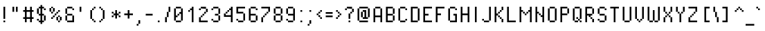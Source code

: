 SplineFontDB: 3.2
FontName: PixelOperator
FullName: Pixel Operator
FamilyName: Pixel Operator
Weight: Regular
Copyright: Released by Jayvee Enaguas (HarvettFox96) <harvettfox96 [at] protonmail [dot] com>, licensed under a Creative Commons Zero (CC0) 1.0 <https://creativecommons.org/licenses/zero/1.0/>. (c) 2009-2018.
Version: 2018.10.04-1
ItalicAngle: 0
UnderlinePosition: -250
UnderlineWidth: 100
Ascent: 1300
Descent: 300
InvalidEm: 0
LayerCount: 2
Layer: 0 0 "Back" 1
Layer: 1 0 "Fore" 0
FSType: 0
OS2Version: 0
OS2_WeightWidthSlopeOnly: 0
OS2_UseTypoMetrics: 1
CreationTime: 1316415715
ModificationTime: 1653349638
PfmFamily: 33
TTFWeight: 400
TTFWidth: 5
LineGap: 72
VLineGap: 0
OS2TypoAscent: 0
OS2TypoAOffset: 1
OS2TypoDescent: 0
OS2TypoDOffset: 1
OS2TypoLinegap: 72
OS2WinAscent: 0
OS2WinAOffset: 1
OS2WinDescent: 0
OS2WinDOffset: 1
HheadAscent: 0
HheadAOffset: 1
HheadDescent: 0
HheadDOffset: 1
OS2FamilyClass: 2048
OS2Vendor: 'HF96'
MarkAttachClasses: 1
DEI: 91125
LangName: 1033 "" "" "" "PixelOperator:FontForge:2018.10.04-1" "" "2018.10.04-1" "" "" "" "Jayvee Enaguas (HarvettFox96)" "" "" "mailto:harvettfox96 [at] protonmail [dot] com" "Creative Commons Zero (CC0) 1.0" "https://creativecommons.org/licenses/zero/1.0/"
Encoding: Custom
UnicodeInterp: none
NameList: AGL For New Fonts
DisplaySize: -48
AntiAlias: 1
FitToEm: 0
WinInfo: 0 39 14
BeginPrivate: 0
EndPrivate
TeXData: 1 0 0 346030 173015 115343 0 1048576 115343 783286 444596 497025 792723 393216 433062 380633 303038 157286 324010 404750 52429 2506097 1059062 262144
BeginChars: 239 239

StartChar: .notdef
Encoding: 0 -1 0
Width: 900
VWidth: 0
HStem: 0 100<300 600> 800 100<300 600>
VStem: 200 100<100 800> 600 100<100 800>
LayerCount: 2
Fore
SplineSet
600 800 m 1
 300 800 l 1
 300 100 l 1
 600 100 l 1
 600 800 l 1
200 900 m 1
 700 900 l 1
 700 0 l 1
 200 0 l 1
 200 900 l 1
EndSplineSet
EndChar

StartChar: space
Encoding: 1 32 1
Width: 400
VWidth: 0
Flags: W
LayerCount: 2
EndChar

StartChar: exclam
Encoding: 2 33 2
Width: 500
VWidth: 0
HStem: 0 100<200 300> 880 20G<200 300>
VStem: 200 100<0 100 200 900>
LayerCount: 2
Fore
SplineSet
200 900 m 1
 300 900 l 1
 300 200 l 1
 200 200 l 1
 200 900 l 1
200 100 m 1
 300 100 l 1
 300 0 l 1
 200 0 l 1
 200 100 l 1
EndSplineSet
EndChar

StartChar: quotedbl
Encoding: 3 34 3
Width: 700
VWidth: 0
HStem: 600 300<200 300 400 500>
VStem: 200 100<600 900> 400 100<600 900>
LayerCount: 2
Fore
SplineSet
200 900 m 1
 300 900 l 1
 300 600 l 1
 200 600 l 1
 200 900 l 1
400 900 m 1
 500 900 l 1
 500 600 l 1
 400 600 l 1
 400 900 l 1
EndSplineSet
EndChar

StartChar: numbersign
Encoding: 4 35 4
Width: 800
VWidth: 0
HStem: 0 21G<200 300 500 600> 200 100<100 200 300 500 600 700> 600 100<100 200 300 500 600 700> 880 20G<200 300 500 600>
VStem: 200 100<0 200 300 600 700 900> 500 100<0 200 300 600 700 900>
LayerCount: 2
Fore
SplineSet
200 900 m 1
 300 900 l 1
 300 700 l 1
 500 700 l 1
 500 900 l 1
 600 900 l 1
 600 700 l 1
 700 700 l 1
 700 600 l 1
 600 600 l 1
 600 300 l 1
 700 300 l 1
 700 200 l 1
 600 200 l 1
 600 0 l 1
 500 0 l 1
 500 200 l 1
 300 200 l 1
 300 0 l 1
 200 0 l 1
 200 200 l 1
 100 200 l 1
 100 300 l 1
 200 300 l 1
 200 600 l 1
 100 600 l 1
 100 700 l 1
 200 700 l 1
 200 900 l 1
500 600 m 1
 300 600 l 1
 300 300 l 1
 500 300 l 1
 500 600 l 1
EndSplineSet
EndChar

StartChar: dollar
Encoding: 5 36 5
Width: 700
VWidth: 0
HStem: 0 100<200 300 400 500> 100 100<100 200> 400 100<200 300 400 500> 700 100<500 600> 800 100<200 300 400 500>
VStem: 100 100<100 200 500 800> 200 300<0 100 400 500 800 900> 300 100<-100 0 100 400 500 800 900 1000> 500 100<100 400 700 800>
LayerCount: 2
Fore
SplineSet
500 800 m 1x32
 600 800 l 1
 600 700 l 1
 500 700 l 1x3080
 500 800 l 1x32
100 200 m 1x64
 200 200 l 1x64
 200 100 l 1xa4
 100 100 l 1
 100 200 l 1x64
500 400 m 1xa2
 600 400 l 1
 600 100 l 1x6080
 500 100 l 1
 500 400 l 1xa2
100 800 m 1x2c
 200 800 l 1
 200 500 l 1
 100 500 l 1
 100 800 l 1x2c
300 1000 m 1xa9
 400 1000 l 1
 400 900 l 1xa9
 500 900 l 1xaa
 500 800 l 1x32
 400 800 l 1
 400 500 l 1x29
 500 500 l 1
 500 400 l 1x2a
 400 400 l 1
 400 100 l 1xa9
 500 100 l 1
 500 0 l 1xaa
 400 0 l 1
 400 -100 l 1
 300 -100 l 1
 300 0 l 1xa9
 200 0 l 1xaa
 200 100 l 1
 300 100 l 1
 300 400 l 1xad
 200 400 l 1xaa
 200 500 l 1
 300 500 l 1
 300 800 l 1
 200 800 l 1xad
 200 900 l 1xaa
 300 900 l 1
 300 1000 l 1xa9
EndSplineSet
EndChar

StartChar: percent
Encoding: 6 37 6
Width: 900
VWidth: 0
HStem: 0 100<600 700> 100 200<500 600 700 800> 200 100<200 300> 300 100<300 400 600 700> 400 100<400 500> 500 100<200 300 500 600> 600 200<100 200 300 400> 600 100<600 700> 800 100<200 300>
VStem: 100 100<600 800> 200 100<200 300 500 600 800 900> 300 100<300 400 600 800> 400 100<400 500> 500 100<100 300 500 600> 600 100<0 100 300 400 600 700> 700 100<100 300>
LayerCount: 2
Fore
SplineSet
700 300 m 1x4002
 800 300 l 1
 800 100 l 1x4001
 700 100 l 1x8002
 700 300 l 1x4002
600 100 m 1x8004
 700 100 l 1
 700 0 l 1
 600 0 l 1x8002
 600 100 l 1x8004
500 300 m 1x4004
 600 300 l 1x4004
 600 100 l 1x8004
 500 100 l 1
 500 300 l 1x4004
600 400 m 1x1002
 700 400 l 1x1002
 700 300 l 1x4002
 600 300 l 1x4004
 600 400 l 1x1002
200 300 m 1x2020
 300 300 l 1
 300 200 l 1
 200 200 l 1
 200 300 l 1x2020
300 400 m 1x1010
 400 400 l 1
 400 300 l 1x1010
 300 300 l 1x2020
 300 400 l 1x1010
400 500 m 1x0808
 500 500 l 1
 500 400 l 1x0808
 400 400 l 1x1010
 400 500 l 1x0808
500 600 m 1x0404
 600 600 l 1
 600 500 l 1x0404
 500 500 l 1x0808
 500 600 l 1x0404
600 700 m 1x0102
 700 700 l 1
 700 600 l 1x0102
 600 600 l 1x0404
 600 700 l 1x0102
300 800 m 1x0220
 400 800 l 1
 400 600 l 1x0210
 300 600 l 1x0420
 300 800 l 1x0220
200 600 m 1x0440
 300 600 l 1
 300 500 l 1
 200 500 l 1x0420
 200 600 l 1x0440
100 800 m 1x0240
 200 800 l 1x0240
 200 600 l 1x0440
 100 600 l 1
 100 800 l 1x0240
200 900 m 1x00a0
 300 900 l 1x00a0
 300 800 l 1x0220
 200 800 l 1x0240
 200 900 l 1x00a0
EndSplineSet
Validated: 5
EndChar

StartChar: ampersand
Encoding: 7 38 7
Width: 700
VWidth: 0
HStem: 0 100<200 500> 400 100<200 500> 700 100<500 600> 800 100<200 500>
VStem: 100 100<100 400 500 800> 200 300<400 500 800 900> 500 100<100 400 700 800>
LayerCount: 2
Fore
SplineSet
500 400 m 1xc4
 600 400 l 1
 600 0 l 1xc2
 200 0 l 1xc4
 200 100 l 1
 500 100 l 1xca
 500 400 l 1xc4
100 400 m 1xc8
 200 400 l 1
 200 100 l 1
 100 100 l 1
 100 400 l 1xc8
200 500 m 1
 500 500 l 1
 500 400 l 1xc4
 200 400 l 1
 200 500 l 1
100 800 m 1xd8
 200 800 l 1
 200 500 l 1
 100 500 l 1
 100 800 l 1xd8
200 900 m 1xd4
 500 900 l 1xd4
 500 800 l 1xe4
 200 800 l 1xd8
 200 900 l 1xd4
500 800 m 1xe4
 600 800 l 1
 600 700 l 1
 500 700 l 1xe2
 500 800 l 1xe4
EndSplineSet
Validated: 5
EndChar

StartChar: quotesingle
Encoding: 8 39 8
Width: 500
VWidth: 0
HStem: 600 300<200 300>
VStem: 200 100<600 900>
LayerCount: 2
Fore
SplineSet
200 900 m 1
 300 900 l 1
 300 600 l 1
 200 600 l 1
 200 900 l 1
EndSplineSet
EndChar

StartChar: parenleft
Encoding: 9 40 9
Width: 700
VWidth: 0
HStem: 0 100<500 600> 100 100<400 500> 680 20G<300 400> 700 100<400 500> 800 100<500 600>
VStem: 300 100<200 700> 400 100<100 200 700 800> 500 100<0 100 800 900>
LayerCount: 2
Fore
SplineSet
500 100 m 1x82
 600 100 l 1
 600 0 l 1
 500 0 l 1x81
 500 100 l 1x82
400 200 m 1x44
 500 200 l 1x42
 500 100 l 1x82
 400 100 l 1x42
 400 200 l 1x44
300 700 m 1x64
 400 700 l 1
 400 200 l 1
 300 200 l 1
 300 700 l 1x64
400 800 m 1x12
 500 800 l 1
 500 700 l 1x12
 400 700 l 1x24
 400 800 l 1x12
500 900 m 1x09
 600 900 l 1
 600 800 l 1x09
 500 800 l 1x12
 500 900 l 1x09
EndSplineSet
Validated: 5
EndChar

StartChar: parenright
Encoding: 10 41 10
Width: 700
VWidth: 0
HStem: 0 100<100 200> 100 100<200 300> 680 20G<300 400> 700 100<200 300> 800 100<100 200>
VStem: 100 100<0 100 800 900> 200 100<100 200 700 800> 300 100<200 700>
LayerCount: 2
Fore
SplineSet
100 100 m 1x84
 200 100 l 1
 200 0 l 1
 100 0 l 1
 100 100 l 1x84
200 200 m 1x42
 300 200 l 1
 300 100 l 1x42
 200 100 l 1x84
 200 200 l 1x42
300 700 m 1x62
 400 700 l 1
 400 200 l 1x61
 300 200 l 1
 300 700 l 1x62
200 800 m 1x14
 300 800 l 1x12
 300 700 l 1x22
 200 700 l 1x12
 200 800 l 1x14
100 900 m 1x0c
 200 900 l 1x0c
 200 800 l 1x14
 100 800 l 1
 100 900 l 1x0c
EndSplineSet
Validated: 5
EndChar

StartChar: asterisk
Encoding: 11 42 11
Width: 700
VWidth: 0
HStem: 300 100<100 200 500 600> 400 100<200 300 400 500> 500 100<100 200 500 600> 680 20G<300 400>
VStem: 100 100<300 400 500 600> 300 100<200 400 500 700> 500 100<300 400 500 600>
CounterMasks: 1 0e
LayerCount: 2
Fore
SplineSet
500 400 m 1x9e
 600 400 l 1
 600 300 l 1
 500 300 l 1
 500 400 l 1x9e
100 400 m 1
 200 400 l 1
 200 300 l 1
 100 300 l 1
 100 400 l 1
100 600 m 1x3e
 200 600 l 1x3e
 200 500 l 1x5e
 100 500 l 1
 100 600 l 1x3e
500 600 m 1
 600 600 l 1
 600 500 l 1x3e
 500 500 l 1x5e
 500 600 l 1
300 700 m 1
 400 700 l 1
 400 500 l 1
 500 500 l 1x5e
 500 400 l 1x9e
 400 400 l 1
 400 200 l 1
 300 200 l 1
 300 400 l 1x5e
 200 400 l 1x9e
 200 500 l 1
 300 500 l 1x5e
 300 700 l 1
EndSplineSet
EndChar

StartChar: plus
Encoding: 12 43 12
Width: 700
VWidth: 0
HStem: 400 100<100 300 400 600> 680 20G<300 400>
VStem: 300 100<200 400 500 700>
LayerCount: 2
Fore
SplineSet
300 700 m 1
 400 700 l 1
 400 500 l 1
 600 500 l 1
 600 400 l 1
 400 400 l 1
 400 200 l 1
 300 200 l 1
 300 400 l 1
 100 400 l 1
 100 500 l 1
 300 500 l 1
 300 700 l 1
EndSplineSet
EndChar

StartChar: comma
Encoding: 13 44 13
Width: 500
VWidth: 0
HStem: -200 100<100 200> -100 200<200 300>
VStem: 100 100<-200 -100> 200 100<-100 100>
LayerCount: 2
Fore
SplineSet
100 -100 m 1xa0
 200 -100 l 1
 200 -200 l 1
 100 -200 l 1
 100 -100 l 1xa0
200 100 m 1x50
 300 100 l 1
 300 -100 l 1x50
 200 -100 l 1xa0
 200 100 l 1x50
EndSplineSet
Validated: 5
EndChar

StartChar: hyphen
Encoding: 14 45 14
Width: 600
VWidth: 0
HStem: 400 100<100 500>
VStem: 100 400<400 500>
LayerCount: 2
Fore
SplineSet
100 500 m 1
 500 500 l 1
 500 400 l 1
 100 400 l 1
 100 500 l 1
EndSplineSet
EndChar

StartChar: period
Encoding: 15 46 15
Width: 500
VWidth: 0
HStem: 0 100<200 300>
VStem: 200 100<0 100>
LayerCount: 2
Fore
SplineSet
200 100 m 1
 300 100 l 1
 300 0 l 1
 200 0 l 1
 200 100 l 1
EndSplineSet
EndChar

StartChar: slash
Encoding: 16 47 16
Width: 500
VWidth: 0
HStem: 0 21G<100 200> 880 20G<300 400>
VStem: 100 100<0 300> 200 100<300 600> 300 100<600 900>
LayerCount: 2
Fore
SplineSet
100 300 m 1xe0
 200 300 l 1
 200 0 l 1
 100 0 l 1
 100 300 l 1xe0
200 600 m 1xd0
 300 600 l 1
 300 300 l 1xd0
 200 300 l 1xe0
 200 600 l 1xd0
300 900 m 1xc8
 400 900 l 1
 400 600 l 1xc8
 300 600 l 1xd0
 300 900 l 1xc8
EndSplineSet
Validated: 5
EndChar

StartChar: zero
Encoding: 17 48 17
Width: 700
VWidth: 0
HStem: 0 100<200 500> 400 100<300 400> 800 100<200 500>
VStem: 100 200<300 400> 100 100<100 300 400 800> 200 300<0 100 800 900> 300 100<400 500> 400 200<500 600> 500 100<100 500 600 800>
CounterMasks: 1 e0
LayerCount: 2
Fore
SplineSet
200 100 m 1xe8
 500 100 l 1
 500 0 l 1
 200 0 l 1xe4
 200 100 l 1xe8
500 800 m 1
 600 800 l 1
 600 100 l 1xe080
 500 100 l 1xe4
 500 500 l 1
 400 500 l 1xe280
 400 600 l 1xe1
 500 600 l 1xe080
 500 800 l 1
300 500 m 1xe2
 400 500 l 1
 400 400 l 1xe2
 300 400 l 1xf0
 300 500 l 1xe2
100 800 m 1xe8
 200 800 l 1
 200 400 l 1xe8
 300 400 l 1
 300 300 l 1xf0
 200 300 l 1
 200 100 l 1
 100 100 l 1
 100 800 l 1xe8
200 900 m 1xe4
 500 900 l 1
 500 800 l 1xe4
 200 800 l 1xe8
 200 900 l 1xe4
EndSplineSet
Validated: 5
EndChar

StartChar: one
Encoding: 18 49 18
Width: 700
VWidth: 0
HStem: 0 21G<400 500> 600 100<200 300> 880 20G<400 500>
VStem: 200 100<600 700> 300 200<700 800> 400 100<0 700 800 900>
LayerCount: 2
Fore
SplineSet
200 700 m 1xf0
 300 700 l 1
 300 600 l 1
 200 600 l 1
 200 700 l 1xf0
400 900 m 1xe4
 500 900 l 1
 500 0 l 1
 400 0 l 1
 400 700 l 1
 300 700 l 1xf4
 300 800 l 1xe8
 400 800 l 1
 400 900 l 1xe4
EndSplineSet
Validated: 5
EndChar

StartChar: two
Encoding: 19 50 19
Width: 700
VWidth: 0
HStem: 0 100<200 600> 300 100<200 300> 400 100<300 400> 500 100<400 500> 600 200<500 600> 700 100<100 200> 800 100<200 500>
VStem: 100 100<100 300 700 800> 200 100<300 400> 300 100<400 500> 400 100<500 600> 500 100<600 800>
LayerCount: 2
Fore
SplineSet
100 300 m 1xc110
 200 300 l 1
 200 100 l 1
 600 100 l 1
 600 0 l 1
 100 0 l 1
 100 300 l 1xc110
200 300 m 1
 200 400 l 1
 300 400 l 1
 300 300 l 1xc080
 200 300 l 1
300 500 m 1xa040
 400 500 l 1
 400 400 l 1xa040
 300 400 l 1xc080
 300 500 l 1xa040
400 600 m 1x9020
 500 600 l 1
 500 500 l 1x9020
 400 500 l 1xa040
 400 600 l 1x9020
500 800 m 1x8810
 600 800 l 1
 600 600 l 1x8810
 500 600 l 1x9020
 500 800 l 1x8810
200 900 m 1x8280
 500 900 l 1x8290
 500 800 l 1x8890
 200 800 l 1x8510
 200 900 l 1x8280
100 800 m 1x85
 200 800 l 1
 200 700 l 1
 100 700 l 1
 100 800 l 1x85
EndSplineSet
Validated: 5
EndChar

StartChar: three
Encoding: 20 51 20
Width: 700
VWidth: 0
HStem: 0 100<200 500> 100 100<100 200> 400 100<300 500> 700 100<100 200> 800 100<200 500>
VStem: 100 100<100 200 700 800> 200 300<0 100 800 900> 300 200<400 500> 500 100<100 400 500 800>
LayerCount: 2
Fore
SplineSet
100 200 m 1x64
 200 200 l 1x64
 200 100 l 1xa4
 100 100 l 1
 100 200 l 1x64
200 100 m 1xa4
 500 100 l 1
 500 0 l 1
 200 0 l 1xa2
 200 100 l 1xa4
500 400 m 1xa1
 600 400 l 1
 600 100 l 1x6080
 500 100 l 1xa2
 500 400 l 1xa1
300 500 m 1x21
 500 500 l 1
 500 400 l 1
 300 400 l 1
 300 500 l 1x21
500 800 m 1x2a
 600 800 l 1
 600 500 l 1x2880
 500 500 l 1x29
 500 800 l 1x2a
200 900 m 1x2a
 500 900 l 1
 500 800 l 1x2a
 200 800 l 1x34
 200 900 l 1x2a
100 800 m 1x34
 200 800 l 1
 200 700 l 1
 100 700 l 1
 100 800 l 1x34
EndSplineSet
Validated: 5
EndChar

StartChar: four
Encoding: 21 52 21
Width: 700
VWidth: 0
HStem: 0 21G<500 600> 300 200<100 200> 300 100<200 500> 500 100<200 300> 600 100<300 400> 880 20G<500 600>
VStem: 100 100<400 500> 200 100<500 600> 300 100<600 700> 400 200<700 800> 500 100<0 300 400 700 800 900>
LayerCount: 2
Fore
SplineSet
500 900 m 1xac20
 600 900 l 1
 600 0 l 1
 500 0 l 1
 500 300 l 1xac20
 100 300 l 1
 100 500 l 1
 200 500 l 1xc620
 200 400 l 1
 500 400 l 1
 500 700 l 1
 400 700 l 1xaea0
 400 800 l 1xac40
 500 800 l 1
 500 900 l 1xac20
200 600 m 1x95
 300 600 l 1
 300 500 l 1x95
 200 500 l 1xc6
 200 600 l 1x95
300 700 m 1x8c80
 400 700 l 1
 400 600 l 1x8c80
 300 600 l 1x95
 300 700 l 1x8c80
EndSplineSet
Validated: 5
EndChar

StartChar: five
Encoding: 22 53 22
Width: 700
VWidth: 0
HStem: 0 100<200 500> 100 100<100 200> 500 100<200 500> 800 100<200 600>
VStem: 100 100<100 200 600 800> 500 100<100 500>
LayerCount: 2
Fore
SplineSet
100 200 m 1x7c
 200 200 l 1x7c
 200 100 l 1xbc
 100 100 l 1
 100 200 l 1x7c
200 100 m 1xbc
 500 100 l 1
 500 0 l 1
 200 0 l 1
 200 100 l 1xbc
500 500 m 1
 600 500 l 1
 600 100 l 1x7c
 500 100 l 1
 500 500 l 1
100 900 m 1
 600 900 l 1
 600 800 l 1
 200 800 l 1
 200 600 l 1
 500 600 l 1
 500 500 l 1
 100 500 l 1
 100 900 l 1
EndSplineSet
Validated: 5
EndChar

StartChar: six
Encoding: 23 54 23
Width: 700
VWidth: 0
HStem: 0 100<200 500> 400 100<200 500> 700 100<500 600> 800 100<200 500>
VStem: 100 100<100 400 500 800> 200 300<0 100 800 900> 500 100<100 400 700 800>
LayerCount: 2
Fore
SplineSet
500 400 m 1xc2
 600 400 l 1
 600 100 l 1xc2
 500 100 l 1xc4
 500 400 l 1xc2
200 100 m 1xc8
 500 100 l 1
 500 0 l 1
 200 0 l 1xc4
 200 100 l 1xc8
100 800 m 1xda
 200 800 l 1
 200 500 l 1
 500 500 l 1
 500 400 l 1
 200 400 l 1
 200 100 l 1
 100 100 l 1
 100 800 l 1xda
200 900 m 1xd4
 500 900 l 1xd4
 500 800 l 1xe4
 200 800 l 1xd8
 200 900 l 1xd4
500 800 m 1xe4
 600 800 l 1
 600 700 l 1
 500 700 l 1xe2
 500 800 l 1xe4
EndSplineSet
Validated: 5
EndChar

StartChar: seven
Encoding: 24 55 24
Width: 700
VWidth: 0
HStem: 0 21G<100 200> 300 100<200 300> 400 100<300 400> 500 100<400 500> 800 100<100 500>
VStem: 100 100<0 300> 200 100<300 400> 300 100<400 500> 400 100<500 600> 500 100<600 800>
LayerCount: 2
Fore
SplineSet
100 300 m 1xcc
 200 300 l 1
 200 0 l 1
 100 0 l 1
 100 300 l 1xcc
200 400 m 1xca
 300 400 l 1
 300 300 l 1xca
 200 300 l 1xcc
 200 400 l 1xca
300 500 m 1xa9
 400 500 l 1
 400 400 l 1xa9
 300 400 l 1xca
 300 500 l 1xa9
400 600 m 1x9880
 500 600 l 1
 500 500 l 1x9880
 400 500 l 1xa9
 400 600 l 1x9880
100 900 m 1x9c40
 600 900 l 1
 600 600 l 1x9c40
 500 600 l 1x9880
 500 800 l 1
 100 800 l 1
 100 900 l 1x9c40
EndSplineSet
Validated: 5
EndChar

StartChar: eight
Encoding: 25 56 25
Width: 700
VWidth: 0
HStem: 0 100<200 500> 100 300<100 200 500 600> 400 100<200 500> 500 300<100 200 500 600> 800 100<200 500>
VStem: 100 100<100 400 500 800> 200 300<0 100 400 500 800 900> 500 100<100 400 500 800>
LayerCount: 2
Fore
SplineSet
100 800 m 1x14
 200 800 l 1x14
 200 500 l 1x24
 100 500 l 1
 100 800 l 1x14
500 400 m 1x42
 600 400 l 1
 600 100 l 1x41
 500 100 l 1x82
 500 400 l 1x42
200 100 m 1x84
 500 100 l 1
 500 0 l 1
 200 0 l 1x82
 200 100 l 1x84
100 400 m 1x44
 200 400 l 1x44
 200 100 l 1x84
 100 100 l 1
 100 400 l 1x44
200 500 m 1x24
 500 500 l 1x22
 500 400 l 1x42
 200 400 l 1x44
 200 500 l 1x24
500 800 m 1x12
 600 800 l 1
 600 500 l 1x11
 500 500 l 1x22
 500 800 l 1x12
200 900 m 1x0a
 500 900 l 1x0a
 500 800 l 1x12
 200 800 l 1x14
 200 900 l 1x0a
EndSplineSet
Validated: 5
EndChar

StartChar: nine
Encoding: 26 57 26
Width: 700
VWidth: 0
HStem: 0 100<200 500> 100 100<100 200> 400 100<200 500> 800 100<200 500>
VStem: 100 100<100 200 500 800> 200 300<0 100 800 900> 500 100<100 400 500 800>
LayerCount: 2
Fore
SplineSet
100 800 m 1x38
 200 800 l 1
 200 500 l 1
 100 500 l 1
 100 800 l 1x38
200 900 m 1x34
 500 900 l 1
 500 800 l 1x34
 200 800 l 1x38
 200 900 l 1x34
500 800 m 1
 600 800 l 1
 600 100 l 1x72
 500 100 l 1xb4
 500 400 l 1xb2
 200 400 l 1xb4
 200 500 l 1
 500 500 l 1xba
 500 800 l 1
200 100 m 1xb8
 500 100 l 1
 500 0 l 1
 200 0 l 1xb4
 200 100 l 1xb8
100 200 m 1x78
 200 200 l 1x78
 200 100 l 1xb8
 100 100 l 1
 100 200 l 1x78
EndSplineSet
Validated: 5
EndChar

StartChar: colon
Encoding: 27 58 27
Width: 500
VWidth: 0
HStem: 0 100<200 300> 600 100<200 300>
VStem: 200 100<0 100 600 700>
LayerCount: 2
Fore
Refer: 15 46 N 1 0 0 1 0 0 2
Refer: 15 46 N 1 0 0 1 0 600 2
EndChar

StartChar: semicolon
Encoding: 28 59 28
Width: 500
VWidth: 0
HStem: -200 100<100 200> -100 200<200 300> 600 100<200 300>
VStem: 100 100<-200 -100> 200 100<-100 100 600 700>
LayerCount: 2
Fore
Refer: 15 46 N 1 0 0 1 0 600 2
Refer: 13 44 N 1 0 0 1 0 0 2
Validated: 5
EndChar

StartChar: less
Encoding: 29 60 29
Width: 500
VWidth: 0
HStem: 200 100<300 400> 300 100<200 300> 400 100<100 200> 500 100<200 300> 600 100<300 400>
VStem: 100 100<400 500> 200 100<300 400 500 600> 300 100<200 300 600 700>
LayerCount: 2
Fore
SplineSet
100 500 m 1x24
 200 500 l 1x24
 200 400 l 1x44
 100 400 l 1
 100 500 l 1x24
200 600 m 1x12
 300 600 l 1
 300 500 l 1x12
 200 500 l 1x24
 200 600 l 1x12
300 700 m 1x09
 400 700 l 1
 400 600 l 1x09
 300 600 l 1x12
 300 700 l 1x09
300 300 m 1x82
 400 300 l 1
 400 200 l 1
 300 200 l 1x81
 300 300 l 1x82
200 400 m 1x44
 300 400 l 1x42
 300 300 l 1x82
 200 300 l 1x42
 200 400 l 1x44
EndSplineSet
Validated: 5
EndChar

StartChar: equal
Encoding: 30 61 30
Width: 600
VWidth: 0
HStem: 300 100<100 500> 500 100<100 500>
VStem: 100 400<300 400 500 600>
LayerCount: 2
Fore
SplineSet
100 600 m 1
 500 600 l 1
 500 500 l 1
 100 500 l 1
 100 600 l 1
100 400 m 1
 500 400 l 1
 500 300 l 1
 100 300 l 1
 100 400 l 1
EndSplineSet
EndChar

StartChar: greater
Encoding: 31 62 31
Width: 500
VWidth: 0
HStem: 200 100<100 200> 300 100<200 300> 400 100<300 400> 500 100<200 300> 600 100<100 200>
VStem: 100 100<200 300 600 700> 200 100<300 400 500 600> 300 100<400 500>
LayerCount: 2
Fore
SplineSet
100 300 m 1x84
 200 300 l 1
 200 200 l 1
 100 200 l 1
 100 300 l 1x84
200 400 m 1x42
 300 400 l 1
 300 300 l 1x42
 200 300 l 1x84
 200 400 l 1x42
300 500 m 1x22
 400 500 l 1
 400 400 l 1x21
 300 400 l 1x42
 300 500 l 1x22
200 600 m 1x14
 300 600 l 1x12
 300 500 l 1x22
 200 500 l 1x12
 200 600 l 1x14
100 700 m 1x0c
 200 700 l 1x0c
 200 600 l 1x14
 100 600 l 1
 100 700 l 1x0c
EndSplineSet
Validated: 5
EndChar

StartChar: question
Encoding: 32 63 32
Width: 700
VWidth: 0
HStem: 0 100<300 400> 500 100<400 500> 600 200<500 600> 700 100<100 200> 800 100<200 500>
VStem: 100 100<700 800> 300 100<0 100 200 500> 400 100<500 600> 500 100<600 800>
LayerCount: 2
Fore
SplineSet
300 100 m 1x86
 400 100 l 1
 400 0 l 1
 300 0 l 1
 300 100 l 1x86
300 500 m 1xc6
 400 500 l 1
 400 200 l 1
 300 200 l 1
 300 500 l 1xc6
400 600 m 1xc5
 500 600 l 1
 500 500 l 1xc5
 400 500 l 1xc6
 400 600 l 1xc5
500 800 m 1xa480
 600 800 l 1
 600 600 l 1xa480
 500 600 l 1xc5
 500 800 l 1xa480
200 900 m 1x8c80
 500 900 l 1x8c80
 500 800 l 1xa480
 200 800 l 1x9480
 200 900 l 1x8c80
100 800 m 1x94
 200 800 l 1
 200 700 l 1
 100 700 l 1
 100 800 l 1x94
EndSplineSet
Validated: 5
EndChar

StartChar: at
Encoding: 33 64 33
Width: 900
VWidth: 0
HStem: 0 100<200 700> 200 100<400 500 600 700> 600 100<400 500> 800 100<200 700>
VStem: 100 100<100 800> 300 100<300 600> 400 200<600 700> 500 100<300 600> 700 100<300 800>
LayerCount: 2
Fore
SplineSet
300 600 m 1xfc80
 400 600 l 1
 400 300 l 1
 300 300 l 1
 300 600 l 1xfc80
400 700 m 1xfa80
 600 700 l 1xfa80
 600 300 l 1xf980
 700 300 l 1
 700 200 l 1
 400 200 l 1xfa80
 400 300 l 1
 500 300 l 1
 500 600 l 1
 400 600 l 1xfd80
 400 700 l 1xfa80
700 800 m 1
 800 800 l 1
 800 300 l 1
 700 300 l 1
 700 800 l 1
200 100 m 1
 700 100 l 1
 700 0 l 1
 200 0 l 1
 200 100 l 1
100 800 m 1
 200 800 l 1
 200 100 l 1
 100 100 l 1
 100 800 l 1
200 900 m 1
 700 900 l 1
 700 800 l 1
 200 800 l 1
 200 900 l 1
EndSplineSet
Validated: 5
EndChar

StartChar: A
Encoding: 34 65 34
Width: 700
VWidth: 0
HStem: 0 21G<100 200 500 600> 300 100<200 500> 800 100<200 500>
VStem: 100 100<0 300 400 800> 500 100<0 300 400 800>
LayerCount: 2
Fore
SplineSet
100 800 m 1
 200 800 l 1
 200 400 l 1
 500 400 l 1
 500 800 l 1
 600 800 l 1
 600 0 l 1
 500 0 l 1
 500 300 l 1
 200 300 l 1
 200 0 l 1
 100 0 l 1
 100 800 l 1
200 900 m 1
 500 900 l 1
 500 800 l 1
 200 800 l 1
 200 900 l 1
EndSplineSet
Validated: 5
EndChar

StartChar: B
Encoding: 35 66 35
Width: 700
VWidth: 0
HStem: 0 100<200 500> 400 100<200 500> 800 100<200 500>
VStem: 100 400<0 100 400 500 800 900> 100 100<100 400 500 800> 500 100<100 400 500 800>
CounterMasks: 1 e0
LayerCount: 2
Fore
SplineSet
500 800 m 1xf0
 600 800 l 1
 600 500 l 1xe4
 500 500 l 1
 500 800 l 1xf0
500 400 m 1xf0
 600 400 l 1
 600 100 l 1xe4
 500 100 l 1
 500 400 l 1xf0
100 900 m 1xf0
 500 900 l 1
 500 800 l 1xf0
 200 800 l 1
 200 500 l 1xe8
 500 500 l 1
 500 400 l 1xf0
 200 400 l 1
 200 100 l 1xe8
 500 100 l 1
 500 0 l 1
 100 0 l 1
 100 900 l 1xf0
EndSplineSet
Validated: 5
EndChar

StartChar: C
Encoding: 36 67 36
Width: 700
VWidth: 0
HStem: 0 100<200 500> 100 100<500 600> 700 100<500 600> 800 100<200 500>
VStem: 100 100<100 800> 200 300<0 100 800 900> 500 100<100 200 700 800>
LayerCount: 2
Fore
SplineSet
500 200 m 1x42
 600 200 l 1
 600 100 l 1x42
 500 100 l 1x84
 500 200 l 1x42
200 100 m 1x88
 500 100 l 1
 500 0 l 1
 200 0 l 1x84
 200 100 l 1x88
100 800 m 1x58
 200 800 l 1
 200 100 l 1x98
 100 100 l 1
 100 800 l 1x58
200 900 m 1x14
 500 900 l 1x14
 500 800 l 1x24
 200 800 l 1x18
 200 900 l 1x14
500 800 m 1x24
 600 800 l 1
 600 700 l 1
 500 700 l 1x22
 500 800 l 1x24
EndSplineSet
Validated: 5
EndChar

StartChar: D
Encoding: 37 68 37
Width: 700
VWidth: 0
HStem: 0 100<200 500> 800 100<200 500>
VStem: 100 100<100 800> 500 100<100 800>
LayerCount: 2
Fore
SplineSet
500 800 m 1
 600 800 l 1
 600 100 l 1
 500 100 l 1
 500 800 l 1
100 900 m 1
 500 900 l 1
 500 800 l 1
 200 800 l 1
 200 100 l 1
 500 100 l 1
 500 0 l 1
 100 0 l 1
 100 900 l 1
EndSplineSet
Validated: 5
EndChar

StartChar: E
Encoding: 38 69 38
Width: 700
VWidth: 0
HStem: 0 100<200 600> 400 100<200 400> 800 100<200 600>
VStem: 100 100<100 400 500 800>
CounterMasks: 1 e0
LayerCount: 2
Fore
SplineSet
100 900 m 1
 600 900 l 1
 600 800 l 1
 200 800 l 1
 200 500 l 1
 400 500 l 1
 400 400 l 1
 200 400 l 1
 200 100 l 1
 600 100 l 1
 600 0 l 1
 100 0 l 1
 100 900 l 1
EndSplineSet
EndChar

StartChar: F
Encoding: 39 70 39
Width: 700
VWidth: 0
HStem: 0 21G<100 200> 400 100<200 400> 800 100<200 600>
VStem: 100 100<0 400 500 800>
LayerCount: 2
Fore
SplineSet
100 900 m 1
 600 900 l 1
 600 800 l 1
 200 800 l 1
 200 500 l 1
 400 500 l 1
 400 400 l 1
 200 400 l 1
 200 0 l 1
 100 0 l 1
 100 900 l 1
EndSplineSet
EndChar

StartChar: G
Encoding: 40 71 40
Width: 700
VWidth: 0
HStem: 0 100<200 500> 400 100<400 500> 700 100<500 600> 800 100<200 500>
VStem: 100 100<100 800> 400 200<400 500> 500 100<100 400 700 800>
LayerCount: 2
Fore
SplineSet
400 500 m 1xcc
 600 500 l 1xcc
 600 0 l 1
 200 0 l 1
 200 100 l 1
 500 100 l 1
 500 400 l 1xca
 400 400 l 1
 400 500 l 1xcc
100 800 m 1xd8
 200 800 l 1
 200 100 l 1
 100 100 l 1
 100 800 l 1xd8
200 900 m 1
 500 900 l 1xda
 500 800 l 1xea
 200 800 l 1
 200 900 l 1
500 800 m 1xea
 600 800 l 1
 600 700 l 1
 500 700 l 1
 500 800 l 1xea
EndSplineSet
Validated: 5
EndChar

StartChar: H
Encoding: 41 72 41
Width: 700
VWidth: 0
HStem: 0 21G<100 200 500 600> 400 100<200 500> 880 20G<100 200 500 600>
VStem: 100 100<0 400 500 900> 500 100<0 400 500 900>
LayerCount: 2
Fore
SplineSet
100 900 m 1
 200 900 l 1
 200 500 l 1
 500 500 l 1
 500 900 l 1
 600 900 l 1
 600 0 l 1
 500 0 l 1
 500 400 l 1
 200 400 l 1
 200 0 l 1
 100 0 l 1
 100 900 l 1
EndSplineSet
EndChar

StartChar: I
Encoding: 42 73 42
Width: 500
VWidth: 0
HStem: 0 21G<200 300> 880 20G<200 300>
VStem: 200 100<0 900>
LayerCount: 2
Fore
SplineSet
200 900 m 1
 300 900 l 1
 300 0 l 1
 200 0 l 1
 200 900 l 1
EndSplineSet
EndChar

StartChar: J
Encoding: 43 74 43
Width: 700
VWidth: 0
HStem: 0 100<200 500> 100 100<100 200> 880 20G<500 600>
VStem: 100 100<100 200> 500 100<100 900>
LayerCount: 2
Fore
SplineSet
500 900 m 1xb8
 600 900 l 1
 600 100 l 1x78
 500 100 l 1
 500 900 l 1xb8
200 100 m 1xb8
 500 100 l 1
 500 0 l 1
 200 0 l 1
 200 100 l 1xb8
100 200 m 1x78
 200 200 l 1x78
 200 100 l 1xb8
 100 100 l 1
 100 200 l 1x78
EndSplineSet
Validated: 5
EndChar

StartChar: K
Encoding: 44 75 44
Width: 700
VWidth: 0
HStem: 0 200<500 600> 200 100<400 500> 300 100<300 400> 500 100<300 400> 600 100<400 500> 700 200<500 600>
VStem: 100 200<400 500> 100 100<0 400 500 900> 300 100<300 400 500 600> 400 100<200 300 600 700> 500 100<0 200 700 900>
LayerCount: 2
Fore
SplineSet
500 200 m 1x8040
 600 200 l 1
 600 0 l 1
 500 0 l 1x8020
 500 200 l 1x8040
400 300 m 1x4080
 500 300 l 1x4040
 500 200 l 1x8040
 400 200 l 1x4040
 400 300 l 1x4080
300 400 m 1x22
 400 400 l 1x2080
 400 300 l 1x4080
 300 300 l 1x2080
 300 400 l 1x22
100 900 m 1xb5
 200 900 l 1
 200 500 l 1xb5
 300 500 l 1
 300 400 l 1xb6
 200 400 l 1
 200 0 l 1
 100 0 l 1
 100 900 l 1xb5
300 600 m 1x1080
 400 600 l 1
 400 500 l 1x1080
 300 500 l 1x12
 300 600 l 1x1080
400 700 m 1x0840
 500 700 l 1
 500 600 l 1x0840
 400 600 l 1x1080
 400 700 l 1x0840
500 900 m 1x0420
 600 900 l 1
 600 700 l 1x0420
 500 700 l 1x0840
 500 900 l 1x0420
EndSplineSet
Validated: 5
EndChar

StartChar: L
Encoding: 45 76 45
Width: 700
VWidth: 0
HStem: 0 100<200 600> 880 20G<100 200>
VStem: 100 100<100 900>
LayerCount: 2
Fore
SplineSet
100 900 m 1
 200 900 l 1
 200 100 l 1
 600 100 l 1
 600 0 l 1
 100 0 l 1
 100 900 l 1
EndSplineSet
EndChar

StartChar: M
Encoding: 46 77 46
Width: 900
VWidth: 0
HStem: 0 21G<100 200 700 800> 400 100<400 500> 500 100<300 400 500 600> 600 100<200 300 600 700> 880 20G<100 200 700 800>
VStem: 100 200<600 700> 100 100<0 600 700 900> 300 100<500 600> 400 100<400 500> 500 100<500 600> 600 200<600 700> 700 100<0 600 700 900>
LayerCount: 2
Fore
SplineSet
700 900 m 1x9810
 800 900 l 1
 800 0 l 1
 700 0 l 1
 700 600 l 1x9810
 600 600 l 1xa850
 600 700 l 1x9820
 700 700 l 1
 700 900 l 1x9810
500 600 m 1xa840
 600 600 l 1
 600 500 l 1xa840
 500 500 l 1xc880
 500 600 l 1xa840
400 500 m 1xc9
 500 500 l 1
 500 400 l 1
 400 400 l 1xc880
 400 500 l 1xc9
300 600 m 1xac
 400 600 l 1xa9
 400 500 l 1xc9
 300 500 l 1xa9
 300 600 l 1xac
100 900 m 1x9a
 200 900 l 1
 200 700 l 1x9a
 300 700 l 1x9c
 300 600 l 1xac
 200 600 l 1
 200 0 l 1
 100 0 l 1
 100 900 l 1x9a
EndSplineSet
Validated: 5
EndChar

StartChar: N
Encoding: 47 78 47
Width: 700
VWidth: 0
HStem: 0 21G<100 200 500 600> 400 100<300 400> 880 20G<100 200 500 600>
VStem: 100 200<500 600> 100 100<0 500 600 900> 300 100<400 500> 400 200<300 400> 500 100<0 300 400 900>
LayerCount: 2
Fore
SplineSet
500 900 m 1xe5
 600 900 l 1
 600 0 l 1
 500 0 l 1
 500 300 l 1xe5
 400 300 l 1xe2
 400 400 l 1
 500 400 l 1
 500 900 l 1xe5
300 500 m 1xf0
 400 500 l 1
 400 400 l 1
 300 400 l 1xe4
 300 500 l 1xf0
100 900 m 1xe8
 200 900 l 1
 200 600 l 1xe8
 300 600 l 1
 300 500 l 1xf0
 200 500 l 1
 200 0 l 1
 100 0 l 1
 100 900 l 1xe8
EndSplineSet
Validated: 5
EndChar

StartChar: O
Encoding: 48 79 48
Width: 700
VWidth: 0
HStem: 0 100<200 500> 800 100<200 500>
VStem: 100 100<100 800> 200 300<0 100 800 900> 500 100<100 800>
LayerCount: 2
Fore
SplineSet
500 800 m 1xd0
 600 800 l 1
 600 100 l 1xc8
 500 100 l 1
 500 800 l 1xd0
200 100 m 1xe0
 500 100 l 1
 500 0 l 1
 200 0 l 1xd0
 200 100 l 1xe0
100 800 m 1xe0
 200 800 l 1
 200 100 l 1
 100 100 l 1
 100 800 l 1xe0
200 900 m 1xd0
 500 900 l 1
 500 800 l 1xd0
 200 800 l 1xe0
 200 900 l 1xd0
EndSplineSet
Validated: 5
EndChar

StartChar: P
Encoding: 49 80 49
Width: 700
VWidth: 0
HStem: 0 21G<100 200> 400 100<200 500> 800 100<200 500>
VStem: 100 100<0 400 500 800> 500 100<500 800>
LayerCount: 2
Fore
SplineSet
500 800 m 1
 600 800 l 1
 600 500 l 1
 500 500 l 1
 500 800 l 1
100 900 m 1
 500 900 l 1
 500 800 l 1
 200 800 l 1
 200 500 l 1
 500 500 l 1
 500 400 l 1
 200 400 l 1
 200 0 l 1
 100 0 l 1
 100 900 l 1
EndSplineSet
Validated: 5
EndChar

StartChar: Q
Encoding: 50 81 50
Width: 700
VWidth: 0
HStem: 0 100<200 400 500 600> 100 100<400 500> 200 100<300 400> 800 100<200 500>
VStem: 100 100<100 800> 200 200<0 100> 300 100<200 300> 400 100<100 200> 500 100<0 100 200 800>
LayerCount: 2
Fore
SplineSet
500 100 m 1x91
 600 100 l 1
 600 0 l 1
 500 0 l 1x9080
 500 100 l 1x91
400 200 m 1x52
 500 200 l 1x51
 500 100 l 1x91
 400 100 l 1x94
 400 200 l 1x52
300 300 m 1x32
 400 300 l 1x32
 400 200 l 1x52
 300 200 l 1
 300 300 l 1x32
200 100 m 1x98
 400 100 l 1
 400 0 l 1
 200 0 l 1x94
 200 100 l 1x98
100 800 m 1x58
 200 800 l 1
 200 100 l 1x98
 100 100 l 1
 100 800 l 1x58
200 900 m 1x14
 500 900 l 1
 500 800 l 1
 200 800 l 1x1880
 200 900 l 1x14
500 800 m 1
 600 800 l 1
 600 200 l 1x3080
 500 200 l 1x51
 500 800 l 1
EndSplineSet
Validated: 5
EndChar

StartChar: R
Encoding: 51 82 51
Width: 700
VWidth: 0
HStem: 0 200<500 600> 200 100<400 500> 300 200<300 400> 400 100<200 300 400 500> 800 100<200 500>
VStem: 100 100<0 400 500 800> 400 100<200 300> 500 100<0 200 500 800>
LayerCount: 2
Fore
SplineSet
100 900 m 1x9e
 500 900 l 1
 500 800 l 1
 200 800 l 1
 200 500 l 1
 500 500 l 1
 500 400 l 1x9d
 400 400 l 1
 400 300 l 1x5e
 300 300 l 1x2e
 300 400 l 1
 200 400 l 1
 200 0 l 1
 100 0 l 1
 100 900 l 1x9e
500 800 m 1
 600 800 l 1
 600 500 l 1
 500 500 l 1
 500 800 l 1
400 300 m 1x4e
 500 300 l 1x4e
 500 200 l 1x8e
 400 200 l 1
 400 300 l 1x4e
500 200 m 1x8e
 600 200 l 1
 600 0 l 1
 500 0 l 1x8d
 500 200 l 1x8e
EndSplineSet
Validated: 5
EndChar

StartChar: S
Encoding: 52 83 52
Width: 700
VWidth: 0
HStem: 0 100<200 500> 100 100<100 200> 400 100<200 500> 700 100<500 600> 800 100<200 500>
VStem: 100 100<100 200 500 800> 200 300<0 100 400 500 800 900> 500 100<100 400 700 800>
LayerCount: 2
Fore
SplineSet
100 800 m 1x2c
 200 800 l 1
 200 500 l 1
 100 500 l 1
 100 800 l 1x2c
500 400 m 1xa2
 600 400 l 1
 600 100 l 1x61
 500 100 l 1
 500 400 l 1xa2
200 100 m 1xa4
 500 100 l 1
 500 0 l 1
 200 0 l 1xa2
 200 100 l 1xa4
100 200 m 1x64
 200 200 l 1x64
 200 100 l 1xa4
 100 100 l 1
 100 200 l 1x64
200 500 m 1
 500 500 l 1
 500 400 l 1
 200 400 l 1x22
 200 500 l 1
500 800 m 1x32
 600 800 l 1
 600 700 l 1
 500 700 l 1x31
 500 800 l 1x32
200 900 m 1x2a
 500 900 l 1x2a
 500 800 l 1x32
 200 800 l 1x2c
 200 900 l 1x2a
EndSplineSet
Validated: 5
EndChar

StartChar: T
Encoding: 53 84 53
Width: 700
VWidth: 0
HStem: 0 21G<300 400> 800 100<100 300 400 600>
VStem: 300 100<0 800>
LayerCount: 2
Fore
SplineSet
100 900 m 1
 600 900 l 1
 600 800 l 1
 400 800 l 1
 400 0 l 1
 300 0 l 1
 300 800 l 1
 100 800 l 1
 100 900 l 1
EndSplineSet
EndChar

StartChar: U
Encoding: 54 85 54
Width: 700
VWidth: 0
HStem: 0 100<200 500> 880 20G<100 200 500 600>
VStem: 100 100<100 900> 500 100<100 900>
LayerCount: 2
Fore
SplineSet
500 900 m 1
 600 900 l 1
 600 100 l 1
 500 100 l 1
 500 900 l 1
200 100 m 1
 500 100 l 1
 500 0 l 1
 200 0 l 1
 200 100 l 1
100 900 m 1
 200 900 l 1
 200 100 l 1
 100 100 l 1
 100 900 l 1
EndSplineSet
Validated: 5
EndChar

StartChar: V
Encoding: 55 86 55
Width: 700
VWidth: 0
HStem: 0 100<300 400> 100 100<200 300 400 500> 880 20G<100 200 500 600>
VStem: 100 100<200 900> 200 100<100 200> 300 100<0 100> 400 100<100 200> 500 100<200 900>
LayerCount: 2
Fore
SplineSet
500 900 m 1x61
 600 900 l 1
 600 200 l 1x61
 500 200 l 1x62
 500 900 l 1x61
400 200 m 1x62
 500 200 l 1
 500 100 l 1x62
 400 100 l 1xa4
 400 200 l 1x62
300 100 m 1xa8
 400 100 l 1
 400 0 l 1
 300 0 l 1xa4
 300 100 l 1xa8
200 200 m 1x70
 300 200 l 1x68
 300 100 l 1xa8
 200 100 l 1x68
 200 200 l 1x70
100 900 m 1x70
 200 900 l 1
 200 200 l 1
 100 200 l 1
 100 900 l 1x70
EndSplineSet
Validated: 5
EndChar

StartChar: W
Encoding: 56 87 56
Width: 900
VWidth: 0
HStem: 0 100<200 400 500 700> 680 20G<400 500> 880 20G<100 200 700 800>
VStem: 100 100<100 900> 200 200<0 100> 400 100<100 700> 500 200<0 100> 700 100<100 900>
LayerCount: 2
Fore
SplineSet
700 900 m 1xe1
 800 900 l 1
 800 100 l 1xe1
 700 100 l 1xe2
 700 900 l 1xe1
500 100 m 1xe4
 700 100 l 1
 700 0 l 1
 500 0 l 1xe2
 500 100 l 1xe4
400 700 m 1xe4
 500 700 l 1
 500 100 l 1xe4
 400 100 l 1xe8
 400 700 l 1xe4
200 100 m 1xf0
 400 100 l 1
 400 0 l 1
 200 0 l 1xe8
 200 100 l 1xf0
100 900 m 1xf0
 200 900 l 1
 200 100 l 1
 100 100 l 1
 100 900 l 1xf0
EndSplineSet
Validated: 5
EndChar

StartChar: X
Encoding: 57 88 57
Width: 700
VWidth: 0
HStem: 0 300<100 200 500 600> 300 100<200 300 400 500> 400 100<300 400> 500 100<200 300 400 500> 600 300<100 200 500 600>
VStem: 100 100<0 300 600 900> 200 100<300 400 500 600> 300 100<400 500> 400 100<300 400 500 600> 500 100<0 300 600 900>
LayerCount: 2
Fore
SplineSet
100 300 m 1x84
 200 300 l 1
 200 0 l 1
 100 0 l 1
 100 300 l 1x84
200 400 m 1x42
 300 400 l 1
 300 300 l 1x42
 200 300 l 1x84
 200 400 l 1x42
300 500 m 1x22
 400 500 l 1x21
 400 400 l 1x41
 300 400 l 1x42
 300 500 l 1x22
400 600 m 1x1080
 500 600 l 1
 500 500 l 1x1080
 400 500 l 1x21
 400 600 l 1x1080
500 900 m 1x0840
 600 900 l 1
 600 600 l 1x0840
 500 600 l 1x1080
 500 900 l 1x0840
500 300 m 1x8080
 600 300 l 1
 600 0 l 1
 500 0 l 1x8040
 500 300 l 1x8080
400 400 m 1x41
 500 400 l 1x4080
 500 300 l 1x8080
 400 300 l 1x4080
 400 400 l 1x41
200 600 m 1x14
 300 600 l 1x12
 300 500 l 1x22
 200 500 l 1x12
 200 600 l 1x14
100 900 m 1x0c
 200 900 l 1x0c
 200 600 l 1x14
 100 600 l 1
 100 900 l 1x0c
EndSplineSet
Validated: 5
EndChar

StartChar: Y
Encoding: 58 89 58
Width: 700
VWidth: 0
HStem: 0 21G<300 400> 500 100<200 300 400 500> 600 300<100 200 500 600>
VStem: 100 100<600 900> 200 100<500 600> 300 100<0 500> 400 100<500 600> 500 100<600 900>
LayerCount: 2
Fore
SplineSet
500 900 m 1xa1
 600 900 l 1
 600 600 l 1xa1
 500 600 l 1xc2
 500 900 l 1xa1
400 600 m 1xc2
 500 600 l 1
 500 500 l 1xc2
 400 500 l 1xc4
 400 600 l 1xc2
300 500 m 1xc8
 400 500 l 1
 400 0 l 1
 300 0 l 1xc4
 300 500 l 1xc8
200 600 m 1xd0
 300 600 l 1
 300 500 l 1
 200 500 l 1xc8
 200 600 l 1xd0
100 900 m 1xb0
 200 900 l 1xb0
 200 600 l 1xd0
 100 600 l 1
 100 900 l 1xb0
EndSplineSet
Validated: 5
EndChar

StartChar: Z
Encoding: 59 90 59
Width: 700
VWidth: 0
HStem: 0 100<200 600> 300 100<200 300> 400 100<300 400> 500 100<400 500> 800 100<100 500>
VStem: 100 100<100 300> 200 100<300 400> 300 100<400 500> 400 100<500 600> 500 100<600 800>
LayerCount: 2
Fore
SplineSet
100 300 m 1xcc40
 200 300 l 1
 200 100 l 1
 600 100 l 1
 600 0 l 1
 100 0 l 1
 100 300 l 1xcc40
200 300 m 1
 200 400 l 1
 300 400 l 1
 300 300 l 1xca
 200 300 l 1
300 400 m 1
 300 500 l 1
 400 500 l 1
 400 400 l 1xa9
 300 400 l 1
400 500 m 1
 400 600 l 1
 500 600 l 1
 500 500 l 1x9880
 400 500 l 1
100 900 m 1x9c40
 600 900 l 1
 600 600 l 1x9c40
 500 600 l 1x9880
 500 800 l 1
 100 800 l 1
 100 900 l 1x9c40
EndSplineSet
Validated: 5
EndChar

StartChar: bracketleft
Encoding: 60 91 60
Width: 700
VWidth: 0
HStem: 0 100<400 600> 800 100<400 600>
VStem: 300 300<0 100 800 900> 300 100<100 800>
LayerCount: 2
Fore
SplineSet
300 900 m 1xe0
 600 900 l 1
 600 800 l 1xe0
 400 800 l 1
 400 100 l 1xd0
 600 100 l 1
 600 0 l 1
 300 0 l 1
 300 900 l 1xe0
EndSplineSet
EndChar

StartChar: backslash
Encoding: 61 92 61
Width: 500
VWidth: 0
HStem: 0 21G<300 400> 880 20G<100 200>
VStem: 100 100<600 900> 200 100<300 600> 300 100<0 300>
LayerCount: 2
Fore
SplineSet
200 600 m 1xe0
 300 600 l 1
 300 300 l 1
 200 300 l 1xd0
 200 600 l 1xe0
300 300 m 1
 400 300 l 1
 400 0 l 1
 300 0 l 1xc8
 300 300 l 1
100 900 m 1xe0
 200 900 l 1
 200 600 l 1
 100 600 l 1
 100 900 l 1xe0
EndSplineSet
Validated: 5
EndChar

StartChar: bracketright
Encoding: 62 93 62
Width: 700
VWidth: 0
HStem: 0 100<100 300> 800 100<100 300>
VStem: 100 300<0 100 800 900> 300 100<100 800>
LayerCount: 2
Fore
SplineSet
100 900 m 1xe0
 400 900 l 1
 400 0 l 1
 100 0 l 1
 100 100 l 1xe0
 300 100 l 1
 300 800 l 1xd0
 100 800 l 1
 100 900 l 1xe0
EndSplineSet
EndChar

StartChar: asciicircum
Encoding: 63 94 63
Width: 700
VWidth: 0
HStem: 600 100<100 200 500 600> 700 100<200 300 400 500> 800 100<300 400>
VStem: 100 100<600 700> 200 100<700 800> 300 100<800 900> 400 100<700 800> 500 100<600 700>
LayerCount: 2
Fore
SplineSet
100 700 m 1x90
 200 700 l 1
 200 600 l 1
 100 600 l 1
 100 700 l 1x90
200 800 m 1x48
 300 800 l 1
 300 700 l 1x48
 200 700 l 1x90
 200 800 l 1x48
300 900 m 1x24
 400 900 l 1x24
 400 800 l 1x44
 300 800 l 1x48
 300 900 l 1x24
500 700 m 1x82
 600 700 l 1
 600 600 l 1
 500 600 l 1x81
 500 700 l 1x82
400 800 m 1x44
 500 800 l 1x42
 500 700 l 1x82
 400 700 l 1x42
 400 800 l 1x44
EndSplineSet
Validated: 5
EndChar

StartChar: underscore
Encoding: 64 95 64
Width: 500
VWidth: 0
HStem: -200 100<0 500>
VStem: 0 500<-200 -100>
LayerCount: 2
Fore
SplineSet
0 -100 m 1
 500 -100 l 1
 500 -200 l 1
 0 -200 l 1
 0 -100 l 1
EndSplineSet
EndChar

StartChar: grave
Encoding: 65 96 65
Width: 500
VWidth: 0
HStem: 700 100<200 300> 800 100<100 200>
VStem: 100 100<800 900> 200 100<700 800>
LayerCount: 2
Fore
SplineSet
100 900 m 1x60
 200 900 l 1x60
 200 800 l 1xa0
 100 800 l 1
 100 900 l 1x60
200 800 m 1xa0
 300 800 l 1
 300 700 l 1
 200 700 l 1x90
 200 800 l 1xa0
EndSplineSet
Validated: 5
EndChar

StartChar: a
Encoding: 66 97 66
Width: 700
VWidth: 0
HStem: 0 100<200 500> 100 200<100 200> 300 100<200 500> 500 100<100 200> 600 100<200 500>
VStem: 100 100<100 300 500 600> 500 100<100 300 400 600>
LayerCount: 2
Fore
SplineSet
100 600 m 1x16
 200 600 l 1
 200 500 l 1
 100 500 l 1
 100 600 l 1x16
100 300 m 1x46
 200 300 l 1x46
 200 100 l 1x86
 100 100 l 1
 100 300 l 1x46
500 600 m 1x2e
 600 600 l 1
 600 0 l 1
 200 0 l 1
 200 100 l 1
 500 100 l 1
 500 300 l 1xae
 200 300 l 1x46
 200 400 l 1
 500 400 l 1
 500 600 l 1x2e
200 700 m 1
 500 700 l 1
 500 600 l 1x0e
 200 600 l 1x16
 200 700 l 1
EndSplineSet
Validated: 5
EndChar

StartChar: b
Encoding: 67 98 67
Width: 700
VWidth: 0
HStem: 0 100<200 500> 600 100<200 500> 880 20G<100 200>
VStem: 100 100<100 600 700 900> 500 100<100 600>
LayerCount: 2
Fore
SplineSet
500 600 m 1
 600 600 l 1
 600 100 l 1
 500 100 l 1
 500 600 l 1
100 900 m 1
 200 900 l 1
 200 700 l 1
 500 700 l 1
 500 600 l 1
 200 600 l 1
 200 100 l 1
 500 100 l 1
 500 0 l 1
 100 0 l 1
 100 900 l 1
EndSplineSet
Validated: 5
EndChar

StartChar: c
Encoding: 68 99 68
Width: 700
VWidth: 0
HStem: 0 100<200 500> 100 100<500 600> 500 100<500 600> 600 100<200 500>
VStem: 100 100<100 600> 200 300<0 100 600 700> 500 100<100 200 500 600>
LayerCount: 2
Fore
SplineSet
500 200 m 1x42
 600 200 l 1
 600 100 l 1x42
 500 100 l 1x84
 500 200 l 1x42
200 100 m 1x88
 500 100 l 1
 500 0 l 1
 200 0 l 1x84
 200 100 l 1x88
100 600 m 1x58
 200 600 l 1
 200 100 l 1x98
 100 100 l 1
 100 600 l 1x58
200 700 m 1x14
 500 700 l 1x14
 500 600 l 1x24
 200 600 l 1x18
 200 700 l 1x14
500 600 m 1x24
 600 600 l 1
 600 500 l 1
 500 500 l 1x22
 500 600 l 1x24
EndSplineSet
Validated: 5
EndChar

StartChar: d
Encoding: 69 100 69
Width: 700
VWidth: 0
HStem: 0 100<200 500> 600 100<200 500> 880 20G<500 600>
VStem: 100 100<100 600> 500 100<100 600 700 900>
LayerCount: 2
Fore
SplineSet
100 600 m 1
 200 600 l 1
 200 100 l 1
 100 100 l 1
 100 600 l 1
500 900 m 1
 600 900 l 1
 600 0 l 1
 200 0 l 1
 200 100 l 1
 500 100 l 1
 500 600 l 1
 200 600 l 1
 200 700 l 1
 500 700 l 1
 500 900 l 1
EndSplineSet
Validated: 5
EndChar

StartChar: e
Encoding: 70 101 70
Width: 700
VWidth: 0
HStem: 0 100<200 500> 100 100<500 600> 300 100<200 500> 600 100<200 500>
VStem: 100 100<100 300 400 600> 200 300<0 100 600 700> 500 100<100 200 400 600>
LayerCount: 2
Fore
SplineSet
500 200 m 1x72
 600 200 l 1
 600 100 l 1x72
 500 100 l 1xb4
 500 200 l 1x72
200 100 m 1xb8
 500 100 l 1
 500 0 l 1
 200 0 l 1xb4
 200 100 l 1xb8
100 600 m 1x7a
 200 600 l 1
 200 400 l 1
 500 400 l 1x7a
 500 600 l 1x74
 600 600 l 1
 600 300 l 1
 200 300 l 1
 200 100 l 1xba
 100 100 l 1
 100 600 l 1x7a
200 700 m 1x34
 500 700 l 1
 500 600 l 1x34
 200 600 l 1x38
 200 700 l 1x34
EndSplineSet
Validated: 5
EndChar

StartChar: f
Encoding: 71 102 71
Width: 600
VWidth: 0
HStem: 0 21G<200 300> 500 100<100 200 300 500> 800 100<300 500>
VStem: 200 100<0 500 600 800> 300 200<800 900>
LayerCount: 2
Fore
SplineSet
200 800 m 1xf0
 300 800 l 1
 300 600 l 1xf0
 500 600 l 1
 500 500 l 1xe8
 300 500 l 1
 300 0 l 1
 200 0 l 1
 200 500 l 1
 100 500 l 1
 100 600 l 1
 200 600 l 1
 200 800 l 1xf0
300 900 m 1xe8
 500 900 l 1
 500 800 l 1xe8
 300 800 l 1xf0
 300 900 l 1xe8
EndSplineSet
Validated: 5
EndChar

StartChar: g
Encoding: 72 103 72
Width: 700
VWidth: 0
HStem: -200 100<200 500> -100 100<100 200> 100 100<200 500> 600 100<200 500>
VStem: 100 100<-100 0 200 600> 500 100<-100 100 200 600>
LayerCount: 2
Fore
SplineSet
100 0 m 1x7c
 200 0 l 1x7c
 200 -100 l 1xbc
 100 -100 l 1
 100 0 l 1x7c
200 -100 m 1xbc
 500 -100 l 1
 500 -200 l 1
 200 -200 l 1
 200 -100 l 1xbc
200 700 m 1
 600 700 l 1
 600 -100 l 1x7c
 500 -100 l 1
 500 100 l 1
 200 100 l 1
 200 200 l 1
 500 200 l 1
 500 600 l 1
 200 600 l 1
 200 700 l 1
100 600 m 1
 200 600 l 1
 200 200 l 1
 100 200 l 1
 100 600 l 1
EndSplineSet
Validated: 5
EndChar

StartChar: h
Encoding: 73 104 73
Width: 700
VWidth: 0
HStem: 0 21G<100 200 500 600> 600 100<200 500> 880 20G<100 200>
VStem: 100 100<0 600 700 900> 500 100<0 600>
LayerCount: 2
Fore
SplineSet
500 600 m 1
 600 600 l 1
 600 0 l 1
 500 0 l 1
 500 600 l 1
100 900 m 1
 200 900 l 1
 200 700 l 1
 500 700 l 1
 500 600 l 1
 200 600 l 1
 200 0 l 1
 100 0 l 1
 100 900 l 1
EndSplineSet
Validated: 5
EndChar

StartChar: i
Encoding: 74 105 74
Width: 500
VWidth: 0
HStem: 0 21G<200 300> 680 20G<200 300> 800 100<200 300>
VStem: 200 100<0 700 800 900>
LayerCount: 2
Fore
SplineSet
200 700 m 1
 300 700 l 1
 300 0 l 1
 200 0 l 1
 200 700 l 1
200 900 m 1
 300 900 l 1
 300 800 l 1
 200 800 l 1
 200 900 l 1
EndSplineSet
EndChar

StartChar: j
Encoding: 75 106 75
Width: 700
VWidth: 0
HStem: -200 100<200 500> -100 100<100 200> 680 20G<500 600> 800 100<500 600>
VStem: 100 100<-100 0> 500 100<-100 700 800 900>
LayerCount: 2
Fore
SplineSet
500 900 m 1x3c
 600 900 l 1
 600 800 l 1
 500 800 l 1
 500 900 l 1x3c
500 700 m 1
 600 700 l 1
 600 -100 l 1x7c
 500 -100 l 1xbc
 500 700 l 1
200 -100 m 1xbc
 500 -100 l 1
 500 -200 l 1
 200 -200 l 1
 200 -100 l 1xbc
100 0 m 1x7c
 200 0 l 1x7c
 200 -100 l 1xbc
 100 -100 l 1
 100 0 l 1x7c
EndSplineSet
Validated: 5
EndChar

StartChar: k
Encoding: 76 107 76
Width: 700
VWidth: 0
HStem: 0 100<500 600> 100 100<400 500> 200 100<300 400> 400 100<300 400> 500 100<400 500> 600 100<500 600> 880 20G<100 200>
VStem: 100 200<300 400> 100 100<0 300 400 900> 300 100<200 300 400 500> 400 100<100 200 500 600> 500 100<0 100 600 700>
LayerCount: 2
Fore
SplineSet
500 100 m 1x8220
 600 100 l 1
 600 0 l 1
 500 0 l 1x8210
 500 100 l 1x8220
400 200 m 1x4240
 500 200 l 1x4220
 500 100 l 1x8220
 400 100 l 1x4220
 400 200 l 1x4240
300 300 m 1x23
 400 300 l 1x2240
 400 200 l 1x4240
 300 200 l 1x2240
 300 300 l 1x23
100 900 m 1xb280
 200 900 l 1
 200 400 l 1xb280
 300 400 l 1
 300 300 l 1xb3
 200 300 l 1
 200 0 l 1
 100 0 l 1
 100 900 l 1xb280
300 500 m 1x1240
 400 500 l 1
 400 400 l 1x1240
 300 400 l 1x13
 300 500 l 1x1240
400 600 m 1x0a20
 500 600 l 1
 500 500 l 1x0a20
 400 500 l 1x1240
 400 600 l 1x0a20
500 700 m 1x0610
 600 700 l 1
 600 600 l 1x0610
 500 600 l 1x0a20
 500 700 l 1x0610
EndSplineSet
Validated: 5
EndChar

StartChar: l
Encoding: 77 108 77
Width: 500
VWidth: 0
HStem: 0 100<300 400> 880 20G<200 300>
VStem: 200 100<100 900> 300 100<0 100>
LayerCount: 2
Fore
SplineSet
200 900 m 1xe0
 300 900 l 1
 300 100 l 1
 200 100 l 1
 200 900 l 1xe0
300 100 m 1
 400 100 l 1
 400 0 l 1
 300 0 l 1xd0
 300 100 l 1
EndSplineSet
Validated: 5
EndChar

StartChar: m
Encoding: 78 109 78
Width: 900
VWidth: 0
HStem: 0 21G<100 200 700 800> 600 100<200 400 500 700>
VStem: 100 100<0 600> 400 100<200 600> 500 200<600 700> 700 100<0 600>
LayerCount: 2
Fore
SplineSet
700 600 m 1xe8
 800 600 l 1
 800 0 l 1
 700 0 l 1xe4
 700 600 l 1xe8
500 700 m 1xe8
 700 700 l 1
 700 600 l 1xe8
 500 600 l 1xf0
 500 700 l 1xe8
400 600 m 1xf0
 500 600 l 1
 500 200 l 1
 400 200 l 1
 400 600 l 1xf0
100 700 m 1
 400 700 l 1
 400 600 l 1
 200 600 l 1
 200 0 l 1
 100 0 l 1
 100 700 l 1
EndSplineSet
Validated: 5
EndChar

StartChar: n
Encoding: 79 110 79
Width: 700
VWidth: 0
HStem: 0 21G<100 200 500 600> 600 100<200 500>
VStem: 100 100<0 600> 500 100<0 600>
LayerCount: 2
Fore
SplineSet
500 600 m 1
 600 600 l 1
 600 0 l 1
 500 0 l 1
 500 600 l 1
100 700 m 1
 500 700 l 1
 500 600 l 1
 200 600 l 1
 200 0 l 1
 100 0 l 1
 100 700 l 1
EndSplineSet
Validated: 5
EndChar

StartChar: o
Encoding: 80 111 80
Width: 700
VWidth: 0
HStem: 0 100<200 500> 600 100<200 500>
VStem: 100 100<100 600> 200 300<0 100 600 700> 500 100<100 600>
LayerCount: 2
Fore
SplineSet
500 600 m 1xd0
 600 600 l 1
 600 100 l 1xc8
 500 100 l 1
 500 600 l 1xd0
200 100 m 1xe0
 500 100 l 1
 500 0 l 1
 200 0 l 1xd0
 200 100 l 1xe0
100 600 m 1xe0
 200 600 l 1
 200 100 l 1
 100 100 l 1
 100 600 l 1xe0
200 700 m 1xd0
 500 700 l 1
 500 600 l 1xd0
 200 600 l 1xe0
 200 700 l 1xd0
EndSplineSet
Validated: 5
EndChar

StartChar: p
Encoding: 81 112 81
Width: 700
VWidth: 0
HStem: -200 21G<100 200> 0 100<200 500> 600 100<200 500>
VStem: 100 100<-200 0 100 600> 500 100<100 600>
LayerCount: 2
Fore
SplineSet
500 600 m 1
 600 600 l 1
 600 100 l 1
 500 100 l 1
 500 600 l 1
100 700 m 1
 500 700 l 1
 500 600 l 1
 200 600 l 1
 200 100 l 1
 500 100 l 1
 500 0 l 1
 200 0 l 1
 200 -200 l 1
 100 -200 l 1
 100 700 l 1
EndSplineSet
Validated: 5
EndChar

StartChar: q
Encoding: 82 113 82
Width: 700
VWidth: 0
HStem: -200 21G<500 600> 0 100<200 500> 600 100<200 500>
VStem: 100 100<100 600> 500 100<-200 0 100 600>
LayerCount: 2
Fore
SplineSet
200 700 m 1
 600 700 l 1
 600 -200 l 1
 500 -200 l 1
 500 0 l 1
 200 0 l 1
 200 100 l 1
 500 100 l 1
 500 600 l 1
 200 600 l 1
 200 700 l 1
100 600 m 1
 200 600 l 1
 200 100 l 1
 100 100 l 1
 100 600 l 1
EndSplineSet
Validated: 5
EndChar

StartChar: r
Encoding: 83 114 83
Width: 700
VWidth: 0
HStem: 0 21G<100 200> 500 100<300 400> 600 100<400 600>
VStem: 100 200<400 500> 100 100<0 400 500 700> 300 100<500 600> 400 200<600 700>
LayerCount: 2
Fore
SplineSet
400 700 m 1xa2
 600 700 l 1
 600 600 l 1xa2
 400 600 l 1xc4
 400 700 l 1xa2
300 600 m 1xc4
 400 600 l 1
 400 500 l 1xc4
 300 500 l 1xd0
 300 600 l 1xc4
100 700 m 1xa8
 200 700 l 1xa8
 200 500 l 1xc8
 300 500 l 1
 300 400 l 1xd0
 200 400 l 1
 200 0 l 1
 100 0 l 1
 100 700 l 1xa8
EndSplineSet
Validated: 5
EndChar

StartChar: s
Encoding: 84 115 84
Width: 700
VWidth: 0
HStem: 0 100<200 500> 100 200<500 600> 100 100<100 200> 300 100<200 500> 400 200<100 200> 500 100<500 600> 600 100<200 500>
VStem: 100 100<100 200 400 600> 200 300<0 100 300 400 600 700> 500 100<100 300 500 600>
LayerCount: 2
Fore
SplineSet
100 600 m 1x09
 200 600 l 1x09
 200 400 l 1x11
 100 400 l 1
 100 600 l 1x09
500 300 m 1x4080
 600 300 l 1
 600 100 l 1x4040
 500 100 l 1x8080
 500 300 l 1x4080
200 100 m 1x81
 500 100 l 1
 500 0 l 1
 200 0 l 1x8080
 200 100 l 1x81
100 200 m 1x21
 200 200 l 1x21
 200 100 l 1x81
 100 100 l 1
 100 200 l 1x21
200 400 m 1x11
 500 400 l 1x1080
 500 300 l 1x4080
 200 300 l 1x1080
 200 400 l 1x11
500 600 m 1x0480
 600 600 l 1
 600 500 l 1
 500 500 l 1x0440
 500 600 l 1x0480
200 700 m 1x0280
 500 700 l 1x0280
 500 600 l 1x0480
 200 600 l 1x09
 200 700 l 1x0280
EndSplineSet
Validated: 5
EndChar

StartChar: t
Encoding: 85 116 85
Width: 600
VWidth: 0
HStem: 0 100<300 500> 600 100<100 200 300 500>
VStem: 200 100<100 600 700 800> 300 200<0 100>
LayerCount: 2
Fore
SplineSet
200 800 m 1xe0
 300 800 l 1
 300 700 l 1xe0
 500 700 l 1
 500 600 l 1xd0
 300 600 l 1
 300 100 l 1
 200 100 l 1
 200 600 l 1
 100 600 l 1
 100 700 l 1
 200 700 l 1
 200 800 l 1xe0
300 100 m 1
 500 100 l 1
 500 0 l 1
 300 0 l 1xd0
 300 100 l 1
EndSplineSet
Validated: 5
EndChar

StartChar: u
Encoding: 86 117 86
Width: 700
VWidth: 0
HStem: 0 100<200 500> 680 20G<100 200 500 600>
VStem: 100 100<100 700> 500 100<100 700>
LayerCount: 2
Fore
SplineSet
500 700 m 1
 600 700 l 1
 600 100 l 1
 500 100 l 1
 500 700 l 1
200 100 m 1
 500 100 l 1
 500 0 l 1
 200 0 l 1
 200 100 l 1
100 700 m 1
 200 700 l 1
 200 100 l 1
 100 100 l 1
 100 700 l 1
EndSplineSet
Validated: 5
EndChar

StartChar: v
Encoding: 87 118 87
Width: 700
VWidth: 0
HStem: 0 100<300 400> 100 100<200 300 400 500> 680 20G<100 200 500 600>
VStem: 100 100<200 700> 200 100<100 200> 300 100<0 100> 400 100<100 200> 500 100<200 700>
LayerCount: 2
Fore
SplineSet
500 700 m 1x61
 600 700 l 1
 600 200 l 1x61
 500 200 l 1x62
 500 700 l 1x61
400 200 m 1x62
 500 200 l 1
 500 100 l 1x62
 400 100 l 1xa4
 400 200 l 1x62
300 100 m 1xa8
 400 100 l 1
 400 0 l 1
 300 0 l 1xa4
 300 100 l 1xa8
200 200 m 1x70
 300 200 l 1x68
 300 100 l 1xa8
 200 100 l 1x68
 200 200 l 1x70
100 700 m 1x70
 200 700 l 1
 200 200 l 1
 100 200 l 1
 100 700 l 1x70
EndSplineSet
Validated: 5
EndChar

StartChar: w
Encoding: 88 119 88
Width: 900
VWidth: 0
HStem: 0 100<200 400 500 700> 680 20G<100 200 700 800>
VStem: 100 100<100 700> 200 200<0 100> 400 100<100 500> 500 200<0 100> 700 100<100 700>
LayerCount: 2
Fore
SplineSet
700 700 m 1xc2
 800 700 l 1
 800 100 l 1xc2
 700 100 l 1xc4
 700 700 l 1xc2
500 100 m 1xc8
 700 100 l 1
 700 0 l 1
 500 0 l 1xc4
 500 100 l 1xc8
400 500 m 1xc8
 500 500 l 1
 500 100 l 1xc8
 400 100 l 1xd0
 400 500 l 1xc8
200 100 m 1xe0
 400 100 l 1
 400 0 l 1
 200 0 l 1xd0
 200 100 l 1xe0
100 700 m 1xe0
 200 700 l 1
 200 100 l 1
 100 100 l 1
 100 700 l 1xe0
EndSplineSet
Validated: 5
EndChar

StartChar: x
Encoding: 89 120 89
Width: 700
VWidth: 0
HStem: 0 200<100 200 500 600> 200 100<200 300 400 500> 300 100<300 400> 400 100<200 300 400 500> 500 200<100 200 500 600>
VStem: 100 100<0 200 500 700> 200 100<200 300 400 500> 300 100<300 400> 400 100<200 300 400 500> 500 100<0 200 500 700>
LayerCount: 2
Fore
SplineSet
100 200 m 1x84
 200 200 l 1
 200 0 l 1
 100 0 l 1
 100 200 l 1x84
200 300 m 1x42
 300 300 l 1
 300 200 l 1x42
 200 200 l 1x84
 200 300 l 1x42
300 400 m 1x22
 400 400 l 1x21
 400 300 l 1x41
 300 300 l 1x42
 300 400 l 1x22
400 500 m 1x1080
 500 500 l 1
 500 400 l 1x1080
 400 400 l 1x21
 400 500 l 1x1080
500 700 m 1x0840
 600 700 l 1
 600 500 l 1x0840
 500 500 l 1x1080
 500 700 l 1x0840
500 200 m 1x8080
 600 200 l 1
 600 0 l 1
 500 0 l 1x8040
 500 200 l 1x8080
400 300 m 1x41
 500 300 l 1x4080
 500 200 l 1x8080
 400 200 l 1x4080
 400 300 l 1x41
200 500 m 1x14
 300 500 l 1x12
 300 400 l 1x22
 200 400 l 1x12
 200 500 l 1x14
100 700 m 1x0c
 200 700 l 1x0c
 200 500 l 1x14
 100 500 l 1
 100 700 l 1x0c
EndSplineSet
Validated: 5
EndChar

StartChar: y
Encoding: 90 121 90
Width: 700
VWidth: 0
HStem: -200 100<200 500> -100 100<100 200> 100 100<200 500> 680 20G<100 200 500 600>
VStem: 100 100<-100 0 200 700> 500 100<-100 100 200 700>
LayerCount: 2
Fore
SplineSet
100 0 m 1x7c
 200 0 l 1x7c
 200 -100 l 1xbc
 100 -100 l 1
 100 0 l 1x7c
200 -100 m 1xbc
 500 -100 l 1
 500 -200 l 1
 200 -200 l 1
 200 -100 l 1xbc
500 700 m 1
 600 700 l 1
 600 -100 l 1x7c
 500 -100 l 1
 500 100 l 1
 200 100 l 1
 200 200 l 1
 500 200 l 1
 500 700 l 1
100 700 m 1
 200 700 l 1
 200 200 l 1
 100 200 l 1
 100 700 l 1
EndSplineSet
Validated: 5
EndChar

StartChar: z
Encoding: 91 122 91
Width: 700
VWidth: 0
HStem: 0 200<100 200> 0 100<200 600> 200 100<200 300> 300 100<300 400> 400 100<400 500> 500 200<500 600> 600 100<100 500>
VStem: 100 100<100 200> 200 100<200 300> 300 100<300 400> 400 100<400 500> 500 100<500 600>
LayerCount: 2
Fore
SplineSet
100 200 m 1x8110
 200 200 l 1x8110
 200 100 l 1
 600 100 l 1
 600 0 l 1x4110
 100 0 l 1
 100 200 l 1x8110
200 200 m 1
 200 300 l 1
 300 300 l 1
 300 200 l 1x2080
 200 200 l 1
300 300 m 1
 300 400 l 1
 400 400 l 1
 400 300 l 1x1040
 300 300 l 1
400 400 m 1
 400 500 l 1
 500 500 l 1
 500 400 l 1x0820
 400 400 l 1
100 700 m 1x0b10
 600 700 l 1
 600 500 l 1x0510
 500 500 l 1x0820
 500 600 l 1
 100 600 l 1
 100 700 l 1x0b10
EndSplineSet
Validated: 5
EndChar

StartChar: braceleft
Encoding: 92 123 92
Width: 700
VWidth: 0
HStem: 0 100<400 600> 400 100<200 300> 800 100<400 600>
VStem: 200 100<400 500> 300 100<100 400 500 800> 400 200<0 100 800 900>
CounterMasks: 1 e0
LayerCount: 2
Fore
SplineSet
200 500 m 1xf0
 300 500 l 1
 300 400 l 1
 200 400 l 1
 200 500 l 1xf0
300 800 m 1xe8
 400 800 l 1
 400 500 l 1xe8
 300 500 l 1xf0
 300 800 l 1xe8
400 900 m 1xe4
 600 900 l 1
 600 800 l 1xe4
 400 800 l 1xe8
 400 900 l 1xe4
400 100 m 1xe8
 600 100 l 1
 600 0 l 1
 400 0 l 1xe4
 400 100 l 1xe8
300 400 m 1xf0
 400 400 l 1
 400 100 l 1
 300 100 l 1xe8
 300 400 l 1xf0
EndSplineSet
Validated: 5
EndChar

StartChar: bar
Encoding: 93 124 93
Width: 500
VWidth: 0
HStem: 0 21G<200 300> 880 20G<200 300>
VStem: 200 100<0 900>
LayerCount: 2
Fore
SplineSet
200 900 m 1
 300 900 l 1
 300 0 l 1
 200 0 l 1
 200 900 l 1
EndSplineSet
EndChar

StartChar: braceright
Encoding: 94 125 94
Width: 700
VWidth: 0
HStem: 0 100<100 300> 400 100<400 500> 800 100<100 300>
VStem: 100 200<0 100 800 900> 300 100<100 400 500 800> 400 100<400 500>
CounterMasks: 1 e0
LayerCount: 2
Fore
SplineSet
100 100 m 1xf0
 300 100 l 1
 300 0 l 1
 100 0 l 1
 100 100 l 1xf0
300 400 m 1xe8
 400 400 l 1
 400 100 l 1xe8
 300 100 l 1xf0
 300 400 l 1xe8
400 500 m 1
 500 500 l 1
 500 400 l 1xe4
 400 400 l 1
 400 500 l 1
300 800 m 1xf0
 400 800 l 1
 400 500 l 1
 300 500 l 1xe8
 300 800 l 1xf0
100 900 m 1xf0
 300 900 l 1
 300 800 l 1
 100 800 l 1
 100 900 l 1xf0
EndSplineSet
Validated: 5
EndChar

StartChar: asciitilde
Encoding: 95 126 95
Width: 800
VWidth: 0
HStem: 700 100<100 200 400 600> 800 100<200 400 600 700>
VStem: 100 100<700 800> 200 200<800 900> 400 200<700 800> 600 100<800 900>
LayerCount: 2
Fore
SplineSet
400 800 m 1x90
 600 800 l 1
 600 700 l 1
 400 700 l 1x88
 400 800 l 1x90
600 900 m 1x44
 700 900 l 1
 700 800 l 1x44
 600 800 l 1x88
 600 900 l 1x44
100 800 m 1xa0
 200 800 l 1
 200 700 l 1
 100 700 l 1
 100 800 l 1xa0
200 900 m 1x50
 400 900 l 1x50
 400 800 l 1x90
 200 800 l 1xa0
 200 900 l 1x50
EndSplineSet
Validated: 5
EndChar

StartChar: uni00A0
Encoding: 96 160 96
Width: 400
VWidth: 0
Flags: W
LayerCount: 2
EndChar

StartChar: exclamdown
Encoding: 97 161 97
Width: 500
VWidth: 0
HStem: -200 20G<200 300> 600 100<200 300>
VStem: 200 100<-200 500 600 700>
LayerCount: 2
Fore
Refer: 2 33 N -1 0 0 -1 500 700 2
EndChar

StartChar: cent
Encoding: 98 162 98
Width: 700
VWidth: 0
HStem: -200 21G<300 400> 0 100<200 300 400 500> 100 100<500 600> 500 100<500 600> 600 100<200 300 400 500> 880 20G<300 400>
VStem: 100 100<100 600> 200 300<0 100 600 700> 300 100<-200 0 100 600 700 900> 500 100<100 200 500 600>
LayerCount: 2
Fore
SplineSet
500 200 m 1xa440
 600 200 l 1
 600 100 l 1xa440
 500 100 l 1xc5
 500 200 l 1xa440
300 900 m 1xcc80
 400 900 l 1
 400 700 l 1xcc80
 500 700 l 1xcd
 500 600 l 1x95
 400 600 l 1
 400 100 l 1xcc80
 500 100 l 1
 500 0 l 1xcd
 400 0 l 1
 400 -200 l 1
 300 -200 l 1
 300 0 l 1xcc80
 200 0 l 1xcd
 200 100 l 1
 300 100 l 1
 300 600 l 1
 200 600 l 1xce80
 200 700 l 1xcd
 300 700 l 1
 300 900 l 1xcc80
100 600 m 1xae
 200 600 l 1
 200 100 l 1xce
 100 100 l 1
 100 600 l 1xae
500 600 m 1x95
 600 600 l 1
 600 500 l 1
 500 500 l 1x9440
 500 600 l 1x95
EndSplineSet
Validated: 5
EndChar

StartChar: sterling
Encoding: 99 163 99
Width: 800
VWidth: 0
HStem: 0 100<100 200 300 600> 100 100<600 700> 400 100<100 200 300 500> 700 100<600 700> 800 100<300 600>
VStem: 200 100<100 400 500 800> 600 100<100 200 700 800>
LayerCount: 2
Fore
SplineSet
600 200 m 1x66
 700 200 l 1
 700 100 l 1x66
 600 100 l 1xa6
 600 200 l 1x66
200 800 m 1xae
 300 800 l 1
 300 500 l 1
 500 500 l 1
 500 400 l 1
 300 400 l 1
 300 100 l 1
 600 100 l 1
 600 0 l 1
 100 0 l 1
 100 100 l 1
 200 100 l 1
 200 400 l 1
 100 400 l 1
 100 500 l 1
 200 500 l 1
 200 800 l 1xae
300 900 m 1
 600 900 l 1x2e
 600 800 l 1x36
 300 800 l 1
 300 900 l 1
600 800 m 1x36
 700 800 l 1
 700 700 l 1
 600 700 l 1
 600 800 l 1x36
EndSplineSet
Validated: 5
EndChar

StartChar: yen
Encoding: 100 165 100
Width: 700
VWidth: 0
HStem: 0 21G<300 400> 100 100<100 300 400 600> 300 100<100 300 400 600> 500 100<200 300 400 500> 600 300<100 200 500 600>
VStem: 100 100<600 900> 200 100<500 600> 300 100<0 100 200 300 400 500> 400 100<500 600> 500 100<600 900>
LayerCount: 2
Fore
SplineSet
100 900 m 1xec
 200 900 l 1xec
 200 600 l 1xf4
 100 600 l 1
 100 900 l 1xec
200 600 m 1xf4
 300 600 l 1
 300 500 l 1
 200 500 l 1xf2
 200 600 l 1xf4
300 500 m 1
 400 500 l 1
 400 400 l 1
 600 400 l 1
 600 300 l 1
 400 300 l 1
 400 200 l 1
 600 200 l 1
 600 100 l 1
 400 100 l 1
 400 0 l 1
 300 0 l 1
 300 100 l 1
 100 100 l 1
 100 200 l 1
 300 200 l 1
 300 300 l 1
 100 300 l 1
 100 400 l 1
 300 400 l 1xf540
 300 500 l 1
400 600 m 1xf080
 500 600 l 1
 500 500 l 1xf080
 400 500 l 1xf1
 400 600 l 1xf080
500 900 m 1xe840
 600 900 l 1
 600 600 l 1xe840
 500 600 l 1xf080
 500 900 l 1xe840
EndSplineSet
Validated: 5
EndChar

StartChar: brokenbar
Encoding: 101 166 101
Width: 500
VWidth: 0
HStem: 0 21G<200 300> 880 20G<200 300>
VStem: 200 100<0 400 500 900>
LayerCount: 2
Fore
SplineSet
200 400 m 1
 300 400 l 1
 300 0 l 1
 200 0 l 1
 200 400 l 1
200 900 m 1
 300 900 l 1
 300 500 l 1
 200 500 l 1
 200 900 l 1
EndSplineSet
EndChar

StartChar: dieresis
Encoding: 102 168 102
Width: 700
VWidth: 0
HStem: 800 100<200 300 400 500>
VStem: 200 100<800 900> 400 100<800 900>
LayerCount: 2
Fore
SplineSet
200 900 m 1
 300 900 l 1
 300 800 l 1
 200 800 l 1
 200 900 l 1
400 900 m 1
 500 900 l 1
 500 800 l 1
 400 800 l 1
 400 900 l 1
EndSplineSet
EndChar

StartChar: copyright
Encoding: 103 169 103
Width: 900
VWidth: 0
HStem: 0 100<200 700> 200 100<400 600> 600 100<400 600> 800 100<200 700>
VStem: 100 100<100 800> 300 100<300 600> 400 200<200 300 600 700> 700 100<100 800>
LayerCount: 2
Fore
SplineSet
400 300 m 1xfd
 600 300 l 1
 600 200 l 1
 400 200 l 1xfb
 400 300 l 1xfd
300 600 m 1xfd
 400 600 l 1
 400 300 l 1
 300 300 l 1
 300 600 l 1xfd
400 700 m 1xfb
 600 700 l 1
 600 600 l 1xfb
 400 600 l 1xfd
 400 700 l 1xfb
700 800 m 1
 800 800 l 1
 800 100 l 1
 700 100 l 1
 700 800 l 1
200 100 m 1
 700 100 l 1
 700 0 l 1
 200 0 l 1
 200 100 l 1
100 800 m 1
 200 800 l 1
 200 100 l 1
 100 100 l 1
 100 800 l 1
200 900 m 1
 700 900 l 1
 700 800 l 1
 200 800 l 1
 200 900 l 1
EndSplineSet
Validated: 5
EndChar

StartChar: guillemotleft
Encoding: 104 171 104
Width: 800
VWidth: 0
HStem: 200 100<300 400 600 700> 300 100<200 300 500 600> 400 100<100 200 400 500> 500 100<200 300 500 600> 600 100<300 400 600 700>
VStem: 100 100<400 500> 200 100<300 400 500 600> 300 100<200 300 600 700> 400 100<400 500> 500 100<300 400 500 600> 600 100<200 300 600 700>
LayerCount: 2
Fore
Refer: 232 8249 N 1 0 0 1 100 0 2
Refer: 232 8249 N 1 0 0 1 -200 0 2
Validated: 5
EndChar

StartChar: logicalnot
Encoding: 105 172 105
Width: 700
VWidth: 0
HStem: 400 100<100 500>
VStem: 500 100<200 400>
LayerCount: 2
Fore
SplineSet
100 500 m 1
 600 500 l 1
 600 200 l 1
 500 200 l 1
 500 400 l 1
 100 400 l 1
 100 500 l 1
EndSplineSet
EndChar

StartChar: registered
Encoding: 106 174 106
Width: 900
VWidth: 0
HStem: 0 100<200 700> 200 100<500 600> 400 200<500 600> 600 100<400 500> 800 100<200 700>
VStem: 100 100<100 800> 300 200<300 400 600 700> 300 100<200 300 400 600> 500 100<200 300 400 600> 700 100<100 800>
LayerCount: 2
Fore
SplineSet
500 300 m 1xce40
 600 300 l 1
 600 200 l 1
 500 200 l 1xccc0
 500 300 l 1xce40
500 600 m 1xee40
 600 600 l 1
 600 400 l 1xecc0
 500 400 l 1
 500 600 l 1xee40
700 800 m 1
 800 800 l 1
 800 100 l 1
 700 100 l 1
 700 800 l 1
200 100 m 1
 700 100 l 1
 700 0 l 1
 200 0 l 1
 200 100 l 1
100 800 m 1
 200 800 l 1
 200 100 l 1
 100 100 l 1
 100 800 l 1
200 900 m 1
 700 900 l 1
 700 800 l 1
 200 800 l 1
 200 900 l 1
300 700 m 1xde40
 500 700 l 1xde40
 500 600 l 1xee40
 400 600 l 1xdd40
 400 400 l 1xed40
 500 400 l 1
 500 300 l 1xee40
 400 300 l 1
 400 200 l 1
 300 200 l 1xed40
 300 700 l 1xde40
EndSplineSet
Validated: 5
EndChar

StartChar: degree
Encoding: 107 176 107
Width: 600
VWidth: 0
HStem: 500 100<200 400> 600 200<100 200 400 500> 800 100<200 400>
VStem: 100 100<600 800> 200 200<500 600 800 900> 400 100<600 800>
LayerCount: 2
Fore
SplineSet
400 800 m 1x48
 500 800 l 1
 500 600 l 1x44
 400 600 l 1x88
 400 800 l 1x48
200 600 m 1x90
 400 600 l 1
 400 500 l 1
 200 500 l 1x88
 200 600 l 1x90
100 800 m 1x50
 200 800 l 1x50
 200 600 l 1x90
 100 600 l 1
 100 800 l 1x50
200 900 m 1x28
 400 900 l 1x28
 400 800 l 1x48
 200 800 l 1x50
 200 900 l 1x28
EndSplineSet
Validated: 5
EndChar

StartChar: plusminus
Encoding: 108 177 108
Width: 700
VWidth: 0
HStem: 0 100<100 600> 400 100<100 300 400 600> 680 20G<300 400>
VStem: 300 100<200 400 500 700>
LayerCount: 2
Fore
SplineSet
100 100 m 1
 600 100 l 1
 600 0 l 1
 100 0 l 1
 100 100 l 1
300 700 m 1
 400 700 l 1
 400 500 l 1
 600 500 l 1
 600 400 l 1
 400 400 l 1
 400 200 l 1
 300 200 l 1
 300 400 l 1
 100 400 l 1
 100 500 l 1
 300 500 l 1
 300 700 l 1
EndSplineSet
EndChar

StartChar: acute
Encoding: 109 180 109
Width: 500
VWidth: 0
HStem: 700 100<200 300> 800 100<300 400>
VStem: 200 100<700 800> 300 100<800 900>
LayerCount: 2
Fore
SplineSet
200 800 m 1xa0
 300 800 l 1
 300 700 l 1
 200 700 l 1
 200 800 l 1xa0
300 900 m 1x50
 400 900 l 1
 400 800 l 1x50
 300 800 l 1xa0
 300 900 l 1x50
EndSplineSet
Validated: 5
EndChar

StartChar: mu
Encoding: 110 181 110
Width: 700
VWidth: 0
Flags: W
HStem: -199 21G<100 200> 100 100<200 500> 680 20G<100 200 500 600>
VStem: 100 100<-199 700> 500 100<200 700>
LayerCount: 2
Fore
SplineSet
500 700 m 1
 600 700 l 1
 600 200 l 1
 500 200 l 1
 500 100 l 1
 200 100 l 1
 200 200 l 1
 500 200 l 1
 500 700 l 1
100 700 m 1
 200 700 l 1
 200 -199 l 1
 100 -199 l 1
 100 700 l 1
EndSplineSet
EndChar

StartChar: paragraph
Encoding: 111 182 111
Width: 900
VWidth: 0
HStem: 0 21G<400 500 700 800> 800 100<500 700>
VStem: 100 400<500 800> 400 100<0 400> 700 100<0 800>
LayerCount: 2
Fore
SplineSet
200 900 m 1xe8
 800 900 l 1
 800 0 l 1
 700 0 l 1
 700 800 l 1
 500 800 l 1xe8
 500 0 l 1
 400 0 l 1
 400 400 l 1xd8
 200 400 l 1
 200 500 l 1
 100 500 l 1
 100 800 l 1
 200 800 l 1
 200 900 l 1xe8
EndSplineSet
EndChar

StartChar: periodcentered
Encoding: 112 183 112
Width: 500
VWidth: 400
HStem: 400 100<200 300>
VStem: 200 100<400 500>
LayerCount: 2
Fore
Refer: 15 46 N 1 0 0 1 0 400 2
EndChar

StartChar: cedilla
Encoding: 113 184 113
Width: 500
VWidth: 0
HStem: -300 100<100 300> -200 100<300 400> -100 100<200 300>
VStem: 100 200<-300 -200> 200 100<-100 0> 300 100<-200 -100>
LayerCount: 2
Fore
SplineSet
300 -100 m 1x48
 400 -100 l 1
 400 -200 l 1x44
 300 -200 l 1x90
 300 -100 l 1x48
100 -200 m 1x90
 300 -200 l 1
 300 -300 l 1
 100 -300 l 1
 100 -200 l 1x90
200 0 m 1x28
 300 0 l 1x28
 300 -100 l 1x48
 200 -100 l 1
 200 0 l 1x28
EndSplineSet
Validated: 5
EndChar

StartChar: guillemotright
Encoding: 114 187 114
Width: 800
VWidth: 0
HStem: 200 100<100 200 400 500> 300 100<200 300 500 600> 400 100<300 400 600 700> 500 100<200 300 500 600> 600 100<100 200 400 500>
VStem: 100 100<200 300 600 700> 200 100<300 400 500 600> 300 100<400 500> 400 100<200 300 600 700> 500 100<300 400 500 600> 600 100<400 500>
LayerCount: 2
Fore
Refer: 233 8250 N 1 0 0 1 300 0 2
Refer: 233 8250 N 1 0 0 1 0 0 2
Validated: 5
EndChar

StartChar: questiondown
Encoding: 115 191 115
Width: 700
VWidth: 0
HStem: -200 100<200 500> -100 100<500 600> -100 200<100 200> 100 100<200 300> 600 100<300 400>
VStem: 100 100<-100 100> 200 100<100 200> 300 100<200 500 600 700> 500 100<-100 0>
LayerCount: 2
Fore
Refer: 32 63 N -1 0 0 -1 700 700 2
Validated: 5
EndChar

StartChar: Agrave
Encoding: 116 192 116
Width: 700
VWidth: 0
HStem: 0 21G<100 200 500 600> 300 100<200 500> 800 100<200 500> 1000 100<300 400> 1100 100<200 300>
VStem: 100 100<0 300 400 800> 200 100<1100 1200> 300 100<1000 1100> 500 100<0 300 400 800>
LayerCount: 2
Fore
Refer: 65 96 N 1 0 0 1 100 300 2
Refer: 34 65 N 1 0 0 1 0 0 2
Validated: 5
EndChar

StartChar: Aacute
Encoding: 117 193 117
Width: 700
VWidth: 0
HStem: 0 21G<100 200 500 600> 300 100<200 500> 800 100<200 500> 1000 100<300 400> 1100 100<400 500>
VStem: 100 100<0 300 400 800> 300 100<1000 1100> 400 100<1100 1200> 500 100<0 300 400 800>
LayerCount: 2
Fore
Refer: 109 180 N 1 0 0 1 100 300 2
Refer: 34 65 N 1 0 0 1 0 0 2
Validated: 5
EndChar

StartChar: Acircumflex
Encoding: 118 194 118
Width: 700
VWidth: 0
HStem: 0 21G<100 200 500 600> 300 100<200 500> 800 100<200 500> 1000 100<200 300 400 500> 1100 100<300 400>
VStem: 100 100<0 300 400 800> 200 100<1000 1100> 300 100<1100 1200> 400 100<1000 1100> 500 100<0 300 400 800>
LayerCount: 2
Fore
Refer: 214 710 N 1 0 0 1 0 300 2
Refer: 34 65 N 1 0 0 1 0 0 2
Validated: 5
EndChar

StartChar: Atilde
Encoding: 119 195 119
Width: 700
VWidth: 0
HStem: 0 21G<100 200 500 600> 300 100<200 500> 800 100<200 500> 1000 100<100 200 400 600> 1100 100<200 400 600 700>
VStem: 100 100<0 300 400 800 1000 1100> 200 200<1100 1200> 400 200<1000 1100> 500 100<0 300 400 800> 600 100<1100 1200>
LayerCount: 2
Fore
Refer: 218 732 N 1 0 0 1 0 300 2
Refer: 34 65 N 1 0 0 1 0 0 2
Validated: 5
EndChar

StartChar: Adieresis
Encoding: 120 196 120
Width: 700
VWidth: 0
HStem: 0 21G<100 200 500 600> 300 100<200 500> 800 100<200 500> 1000 100<200 300 400 500>
VStem: 100 100<0 300 400 800> 200 100<1000 1100> 400 100<1000 1100> 500 100<0 300 400 800>
LayerCount: 2
Fore
Refer: 102 168 N 1 0 0 1 0 200 2
Refer: 34 65 N 1 0 0 1 0 0 2
Validated: 5
EndChar

StartChar: Aring
Encoding: 121 197 121
Width: 700
VWidth: 0
HStem: 0 21G<100 200 500 600> 300 100<200 500> 800 100<200 500> 1000 100<300 400> 1100 100<200 300 400 500> 1200 100<300 400>
VStem: 100 100<0 300 400 800> 200 100<1100 1200> 300 100<1000 1100 1200 1300> 400 100<1100 1200> 500 100<0 300 400 800>
LayerCount: 2
Fore
Refer: 217 730 N 1 0 0 1 100 300 2
Refer: 34 65 N 1 0 0 1 0 0 2
Validated: 5
EndChar

StartChar: AE
Encoding: 122 198 122
Width: 1100
VWidth: 0
HStem: 0 100<600 1000> 300 100<200 500> 400 100<600 800> 800 100<200 500 600 1000>
VStem: 100 100<0 300 400 800> 500 100<100 300 500 800>
LayerCount: 2
Fore
SplineSet
200 900 m 1xdc
 1000 900 l 1
 1000 800 l 1
 600 800 l 1
 600 500 l 1
 800 500 l 1
 800 400 l 1
 600 400 l 1xbc
 600 100 l 1
 1000 100 l 1
 1000 0 l 1
 500 0 l 1
 500 300 l 1
 200 300 l 1
 200 0 l 1
 100 0 l 1
 100 800 l 1
 200 800 l 1
 200 400 l 1
 500 400 l 1
 500 800 l 1
 200 800 l 1
 200 900 l 1xdc
EndSplineSet
Validated: 5
EndChar

StartChar: Ccedilla
Encoding: 123 199 123
Width: 700
VWidth: 0
HStem: -300 100<200 400> -200 100<400 500> -100 200<300 400> 0 100<200 300 400 500> 100 100<500 600> 700 100<500 600> 800 100<200 500>
VStem: 100 100<100 800> 200 200<-300 -200> 300 100<-100 0> 400 100<-200 -100> 500 100<100 200 700 800>
LayerCount: 2
Fore
SplineSet
400 -100 m 1x4040
 500 -100 l 1
 500 -200 l 1x4020
 400 -200 l 1x8080
 400 -100 l 1x4040
200 -200 m 1x8080
 400 -200 l 1
 400 -300 l 1
 200 -300 l 1
 200 -200 l 1x8080
200 100 m 1x11
 500 100 l 1
 500 0 l 1
 400 0 l 1
 400 -100 l 1x5150
 300 -100 l 1x2150
 300 0 l 1x1150
 200 0 l 1x1080
 200 100 l 1x11
500 200 m 1x0810
 600 200 l 1
 600 100 l 1x0810
 500 100 l 1x1010
 500 200 l 1x0810
100 800 m 1x0b
 200 800 l 1
 200 100 l 1x13
 100 100 l 1
 100 800 l 1x0b
200 900 m 1x0280
 500 900 l 1x0290
 500 800 l 1x0490
 200 800 l 1x0310
 200 900 l 1x0280
500 800 m 1x0410
 600 800 l 1
 600 700 l 1
 500 700 l 1
 500 800 l 1x0410
EndSplineSet
Validated: 5
EndChar

StartChar: Egrave
Encoding: 124 200 124
Width: 700
VWidth: 0
HStem: 0 100<200 600> 400 100<200 400> 800 100<200 600> 1000 100<300 400> 1100 100<200 300>
VStem: 100 100<100 400 500 800> 200 100<1100 1200> 300 100<1000 1100>
LayerCount: 2
Fore
Refer: 65 96 N 1 0 0 1 100 300 2
Refer: 38 69 N 1 0 0 1 0 0 2
Validated: 5
EndChar

StartChar: Eacute
Encoding: 125 201 125
Width: 700
VWidth: 0
HStem: 0 100<200 600> 400 100<200 400> 800 100<200 600> 1000 100<300 400> 1100 100<400 500>
VStem: 100 100<100 400 500 800> 300 100<1000 1100> 400 100<1100 1200>
LayerCount: 2
Fore
Refer: 109 180 N 1 0 0 1 100 300 2
Refer: 38 69 N 1 0 0 1 0 0 2
Validated: 5
EndChar

StartChar: Ecircumflex
Encoding: 126 202 126
Width: 700
VWidth: 0
HStem: 0 100<200 600> 400 100<200 400> 800 100<200 600> 1000 100<200 300 400 500> 1100 100<300 400>
VStem: 100 100<100 400 500 800> 200 100<1000 1100> 300 100<1100 1200> 400 100<1000 1100>
LayerCount: 2
Fore
Refer: 214 710 N 1 0 0 1 0 300 2
Refer: 38 69 N 1 0 0 1 0 0 2
Validated: 5
EndChar

StartChar: Edieresis
Encoding: 127 203 127
Width: 700
VWidth: 0
HStem: 0 100<200 600> 400 100<200 400> 800 100<200 600> 1000 100<200 300 400 500>
VStem: 100 100<100 400 500 800> 200 100<1000 1100> 400 100<1000 1100>
LayerCount: 2
Fore
Refer: 102 168 N 1 0 0 1 0 200 2
Refer: 38 69 N 1 0 0 1 0 0 2
EndChar

StartChar: Igrave
Encoding: 128 204 128
Width: 500
VWidth: 0
HStem: 0 21G<200 300> 880 20G<200 300> 1000 100<200 300> 1100 100<100 200>
VStem: 100 100<1100 1200> 200 100<0 900 1000 1100>
LayerCount: 2
Fore
Refer: 65 96 N 1 0 0 1 0 300 2
Refer: 42 73 N 1 0 0 1 0 0 2
Validated: 5
EndChar

StartChar: Iacute
Encoding: 129 205 129
Width: 500
VWidth: 0
HStem: 0 21G<200 300> 880 20G<200 300> 1000 100<200 300> 1100 100<300 400>
VStem: 200 100<0 900 1000 1100> 300 100<1100 1200>
LayerCount: 2
Fore
Refer: 109 180 N 1 0 0 1 0 300 2
Refer: 42 73 N 1 0 0 1 0 0 2
Validated: 5
EndChar

StartChar: Icircumflex
Encoding: 130 206 130
Width: 500
VWidth: 0
HStem: 0 21G<200 300> 880 20G<200 300> 1000 100<100 200 300 400> 1100 100<200 300>
VStem: 100 100<1000 1100> 200 100<0 900 1100 1200> 300 100<1000 1100>
LayerCount: 2
Fore
Refer: 214 710 N 1 0 0 1 -100 300 2
Refer: 42 73 N 1 0 0 1 0 0 2
Validated: 5
EndChar

StartChar: Idieresis
Encoding: 131 207 131
Width: 500
VWidth: 0
HStem: 0 21G<200 300> 880 20G<200 300> 1000 100<100 200 300 400>
VStem: 100 100<1000 1100> 200 100<0 900> 300 100<1000 1100>
LayerCount: 2
Fore
Refer: 102 168 N 1 0 0 1 -100 200 2
Refer: 42 73 N 1 0 0 1 0 0 2
EndChar

StartChar: Eth
Encoding: 132 208 132
Width: 700
VWidth: 0
HStem: 0 100<200 500> 400 100<0 100 200 400> 800 100<200 500>
VStem: 100 100<100 400 500 800> 500 100<100 800>
CounterMasks: 1 e0
LayerCount: 2
Fore
SplineSet
100 900 m 1
 500 900 l 1
 500 800 l 1
 200 800 l 1
 200 500 l 1
 400 500 l 1
 400 400 l 1
 200 400 l 1
 200 100 l 1
 500 100 l 1
 500 0 l 1
 100 0 l 1
 100 400 l 1
 0 400 l 1
 0 500 l 1
 100 500 l 1
 100 900 l 1
500 800 m 1
 600 800 l 1
 600 100 l 1
 500 100 l 1
 500 800 l 1
EndSplineSet
Validated: 5
EndChar

StartChar: Ntilde
Encoding: 133 209 133
Width: 700
VWidth: 0
HStem: 0 21G<100 200 500 600> 400 100<300 400> 880 20G<100 200 500 600> 1000 100<100 200 400 600> 1100 100<200 400 600 700>
VStem: 100 100<0 500 600 900 1000 1100> 100 200<500 600> 200 200<1100 1200> 300 100<400 500> 400 200<300 400 1000 1100> 500 100<0 300 400 900> 600 100<1100 1200>
LayerCount: 2
Fore
Refer: 218 732 N 1 0 0 1 0 300 2
Refer: 47 78 N 1 0 0 1 0 0 2
Validated: 5
EndChar

StartChar: Ograve
Encoding: 134 210 134
Width: 700
VWidth: 0
HStem: 0 100<200 500> 800 100<200 500> 1000 100<300 400> 1100 100<200 300>
VStem: 100 100<100 800> 200 100<1100 1200> 200 300<0 100 800 900> 300 100<1000 1100> 500 100<100 800>
LayerCount: 2
Fore
Refer: 65 96 N 1 0 0 1 100 300 2
Refer: 48 79 N 1 0 0 1 0 0 2
Validated: 5
EndChar

StartChar: Oacute
Encoding: 135 211 135
Width: 700
VWidth: 0
HStem: 0 100<200 500> 800 100<200 500> 1000 100<300 400> 1100 100<400 500>
VStem: 100 100<100 800> 200 300<0 100 800 900> 300 100<1000 1100> 400 100<1100 1200> 500 100<100 800>
LayerCount: 2
Fore
Refer: 109 180 N 1 0 0 1 100 300 2
Refer: 48 79 N 1 0 0 1 0 0 2
Validated: 5
EndChar

StartChar: Ocircumflex
Encoding: 136 212 136
Width: 700
VWidth: 0
HStem: 0 100<200 500> 800 100<200 500> 1000 100<200 300 400 500> 1100 100<300 400>
VStem: 100 100<100 800> 200 100<1000 1100> 200 300<0 100 800 900> 300 100<1100 1200> 400 100<1000 1100> 500 100<100 800>
LayerCount: 2
Fore
Refer: 214 710 N 1 0 0 1 0 300 2
Refer: 48 79 N 1 0 0 1 0 0 2
Validated: 5
EndChar

StartChar: Otilde
Encoding: 137 213 137
Width: 700
VWidth: 0
HStem: 0 100<200 500> 800 100<200 500> 1000 100<100 200 400 600> 1100 100<200 400 600 700>
VStem: 100 100<100 800 1000 1100> 200 200<1100 1200> 200 300<0 100 800 900> 400 200<1000 1100> 500 100<100 800> 600 100<1100 1200>
LayerCount: 2
Fore
Refer: 218 732 N 1 0 0 1 0 300 2
Refer: 48 79 N 1 0 0 1 0 0 2
Validated: 5
EndChar

StartChar: Odieresis
Encoding: 138 214 138
Width: 700
VWidth: 0
HStem: 0 100<200 500> 800 100<200 500> 1000 100<200 300 400 500>
VStem: 100 100<100 800> 200 100<1000 1100> 200 300<0 100 800 900> 400 100<1000 1100> 500 100<100 800>
LayerCount: 2
Fore
Refer: 102 168 N 1 0 0 1 0 200 2
Refer: 48 79 N 1 0 0 1 0 0 2
Validated: 5
EndChar

StartChar: multiply
Encoding: 139 215 139
Width: 700
VWidth: 0
HStem: 200 100<100 200 500 600> 300 100<200 300 400 500> 400 100<300 400> 500 100<200 300 400 500> 600 100<100 200 500 600>
VStem: 100 100<200 300 600 700> 200 100<300 400 500 600> 300 100<400 500> 400 100<300 400 500 600> 500 100<200 300 600 700>
LayerCount: 2
Fore
SplineSet
100 300 m 1x84
 200 300 l 1
 200 200 l 1
 100 200 l 1
 100 300 l 1x84
200 400 m 1x42
 300 400 l 1
 300 300 l 1x42
 200 300 l 1x84
 200 400 l 1x42
300 500 m 1x22
 400 500 l 1x21
 400 400 l 1x41
 300 400 l 1x42
 300 500 l 1x22
400 600 m 1x1080
 500 600 l 1
 500 500 l 1x1080
 400 500 l 1x21
 400 600 l 1x1080
500 700 m 1x0840
 600 700 l 1
 600 600 l 1x0840
 500 600 l 1x1080
 500 700 l 1x0840
500 300 m 1x8080
 600 300 l 1
 600 200 l 1
 500 200 l 1x8040
 500 300 l 1x8080
400 400 m 1x41
 500 400 l 1x4080
 500 300 l 1x8080
 400 300 l 1x4080
 400 400 l 1x41
200 600 m 1x14
 300 600 l 1x12
 300 500 l 1x22
 200 500 l 1x12
 200 600 l 1x14
100 700 m 1x0c
 200 700 l 1x0c
 200 600 l 1x14
 100 600 l 1
 100 700 l 1x0c
EndSplineSet
Validated: 5
EndChar

StartChar: Oslash
Encoding: 140 216 140
Width: 700
VWidth: 0
HStem: 0 100<0 100 200 500> 400 100<300 400> 800 100<200 500 600 700>
VStem: 0 100<0 100> 100 200<300 400> 100 100<100 300 400 800> 200 300<0 100 800 900> 300 100<400 500> 400 200<500 600> 500 100<100 500 600 800> 600 100<800 900>
CounterMasks: 1 e0
LayerCount: 2
Fore
SplineSet
600 900 m 1xe020
 700 900 l 1
 700 800 l 1xe020
 600 800 l 1xe040
 600 900 l 1xe020
0 100 m 1xf0
 100 100 l 1
 100 0 l 1
 0 0 l 1
 0 100 l 1xf0
200 100 m 1xe4
 500 100 l 1
 500 0 l 1
 200 0 l 1xe2
 200 100 l 1xe4
500 800 m 1
 600 800 l 1
 600 100 l 1xe040
 500 100 l 1xe2
 500 500 l 1
 400 500 l 1xe140
 400 600 l 1xe080
 500 600 l 1xe040
 500 800 l 1
300 500 m 1xe1
 400 500 l 1
 400 400 l 1xe1
 300 400 l 1xe8
 300 500 l 1xe1
100 800 m 1xe4
 200 800 l 1
 200 400 l 1xe4
 300 400 l 1
 300 300 l 1xe8
 200 300 l 1
 200 100 l 1xe4
 100 100 l 1xf0
 100 800 l 1xe4
200 900 m 1xe2
 500 900 l 1
 500 800 l 1xe2
 200 800 l 1xe4
 200 900 l 1xe2
EndSplineSet
Validated: 5
EndChar

StartChar: Ugrave
Encoding: 141 217 141
Width: 700
VWidth: 0
HStem: 0 100<200 500> 880 20G<100 200 500 600> 1000 100<300 400> 1100 100<200 300>
VStem: 100 100<100 900> 200 100<1100 1200> 300 100<1000 1100> 500 100<100 900>
LayerCount: 2
Fore
Refer: 65 96 N 1 0 0 1 100 300 2
Refer: 54 85 N 1 0 0 1 0 0 2
Validated: 5
EndChar

StartChar: Uacute
Encoding: 142 218 142
Width: 700
VWidth: 0
HStem: 0 100<200 500> 880 20G<100 200 500 600> 1000 100<300 400> 1100 100<400 500>
VStem: 100 100<100 900> 300 100<1000 1100> 400 100<1100 1200> 500 100<100 900>
LayerCount: 2
Fore
Refer: 109 180 N 1 0 0 1 100 300 2
Refer: 54 85 N 1 0 0 1 0 0 2
Validated: 5
EndChar

StartChar: Ucircumflex
Encoding: 143 219 143
Width: 700
VWidth: 0
HStem: 0 100<200 500> 880 20G<100 200 500 600> 1000 100<200 300 400 500> 1100 100<300 400>
VStem: 100 100<100 900> 200 100<1000 1100> 300 100<1100 1200> 400 100<1000 1100> 500 100<100 900>
LayerCount: 2
Fore
Refer: 214 710 N 1 0 0 1 0 300 2
Refer: 54 85 N 1 0 0 1 0 0 2
Validated: 5
EndChar

StartChar: Udieresis
Encoding: 144 220 144
Width: 700
VWidth: 0
HStem: 0 100<200 500> 880 20G<100 200 500 600> 1000 100<200 300 400 500>
VStem: 100 100<100 900> 200 100<1000 1100> 400 100<1000 1100> 500 100<100 900>
LayerCount: 2
Fore
Refer: 102 168 N 1 0 0 1 0 200 2
Refer: 54 85 N 1 0 0 1 0 0 2
Validated: 5
EndChar

StartChar: Yacute
Encoding: 145 221 145
Width: 700
VWidth: 0
HStem: 0 21G<300 400> 500 100<200 300 400 500> 600 300<100 200 500 600> 1000 100<300 400> 1100 100<400 500>
VStem: 100 100<600 900> 200 100<500 600> 300 100<0 500 1000 1100> 400 100<500 600 1100 1200> 500 100<600 900>
LayerCount: 2
Fore
Refer: 109 180 N 1 0 0 1 100 300 2
Refer: 58 89 N 1 0 0 1 0 0 2
Validated: 5
EndChar

StartChar: Thorn
Encoding: 146 222 146
Width: 700
VWidth: 0
HStem: 0 21G<100 200> 200 100<200 500> 600 100<200 500> 880 20G<100 200>
VStem: 100 100<0 200 300 600 700 900> 500 100<300 600>
LayerCount: 2
Fore
SplineSet
500 600 m 1
 600 600 l 1
 600 300 l 1
 500 300 l 1
 500 600 l 1
100 900 m 1
 200 900 l 1
 200 700 l 1
 500 700 l 1
 500 600 l 1
 200 600 l 1
 200 300 l 1
 500 300 l 1
 500 200 l 1
 200 200 l 1
 200 0 l 1
 100 0 l 1
 100 900 l 1
EndSplineSet
Validated: 5
EndChar

StartChar: germandbls
Encoding: 147 223 147
Width: 700
VWidth: 0
HStem: 0 100<300 500> 100 200<500 600> 300 100<400 500> 400 100<300 400> 500 100<400 500> 600 200<500 600> 800 100<200 500>
VStem: 100 100<0 800> 300 100<400 500> 400 100<300 400 500 600> 500 100<100 300 600 800>
LayerCount: 2
Fore
SplineSet
300 500 m 1x1180
 400 500 l 1x1180
 400 400 l 1x2180
 300 400 l 1
 300 500 l 1x1180
400 600 m 1x0940
 500 600 l 1
 500 500 l 1x0940
 400 500 l 1x1180
 400 600 l 1x0940
400 400 m 1x2180
 500 400 l 1x2140
 500 300 l 1x4140
 400 300 l 1x2140
 400 400 l 1x2180
100 800 m 1x83
 200 800 l 1
 200 0 l 1
 100 0 l 1
 100 800 l 1x83
500 300 m 1x4140
 600 300 l 1
 600 100 l 1x4120
 500 100 l 1x8120
 500 300 l 1x4140
300 100 m 1x81a0
 500 100 l 1
 500 0 l 1
 300 0 l 1
 300 100 l 1x81a0
500 800 m 1x0520
 600 800 l 1
 600 600 l 1x0520
 500 600 l 1x0940
 500 800 l 1x0520
200 900 m 1x0320
 500 900 l 1x0320
 500 800 l 1x0520
 200 800 l 1
 200 900 l 1x0320
EndSplineSet
Validated: 5
EndChar

StartChar: agrave
Encoding: 148 224 148
Width: 700
VWidth: 0
HStem: 0 100<200 500> 100 200<100 200> 300 100<200 500> 500 100<100 200> 600 100<200 500> 800 100<300 400> 900 100<200 300>
VStem: 100 100<100 300 500 600> 200 100<900 1000> 300 100<800 900> 500 100<100 300 400 600>
LayerCount: 2
Fore
Refer: 65 96 N 1 0 0 1 100 100 2
Refer: 66 97 N 1 0 0 1 0 0 2
Validated: 5
EndChar

StartChar: aacute
Encoding: 149 225 149
Width: 700
VWidth: 0
HStem: 0 100<200 500> 100 200<100 200> 300 100<200 500> 500 100<100 200> 600 100<200 500> 800 100<300 400> 900 100<400 500>
VStem: 100 100<100 300 500 600> 300 100<800 900> 400 100<900 1000> 500 100<100 300 400 600>
LayerCount: 2
Fore
Refer: 109 180 N 1 0 0 1 100 100 2
Refer: 66 97 N 1 0 0 1 0 0 2
Validated: 5
EndChar

StartChar: acircumflex
Encoding: 150 226 150
Width: 700
VWidth: 0
HStem: 0 100<200 500> 100 200<100 200> 300 100<200 500> 500 100<100 200> 600 100<200 500> 800 100<200 300 400 500> 900 100<300 400>
VStem: 100 100<100 300 500 600> 200 100<800 900> 300 100<900 1000> 400 100<800 900> 500 100<100 300 400 600>
LayerCount: 2
Fore
Refer: 214 710 N 1 0 0 1 0 100 2
Refer: 66 97 N 1 0 0 1 0 0 2
Validated: 5
EndChar

StartChar: atilde
Encoding: 151 227 151
Width: 700
VWidth: 0
HStem: 0 100<200 500> 100 200<100 200> 300 100<200 500> 500 100<100 200> 600 100<200 500> 800 100<100 200 400 600> 900 100<200 400 600 700>
VStem: 100 100<100 300 500 600 800 900> 200 200<900 1000> 400 200<800 900> 500 100<100 300 400 600> 600 100<900 1000>
LayerCount: 2
Fore
Refer: 218 732 N 1 0 0 1 0 100 2
Refer: 66 97 N 1 0 0 1 0 0 2
Validated: 5
EndChar

StartChar: adieresis
Encoding: 152 228 152
Width: 700
VWidth: 0
HStem: 0 100<200 500> 100 200<100 200> 300 100<200 500> 500 100<100 200> 600 100<200 500> 800 100<200 300 400 500>
VStem: 100 100<100 300 500 600> 200 100<800 900> 400 100<800 900> 500 100<100 300 400 600>
LayerCount: 2
Fore
Refer: 102 168 N 1 0 0 1 0 0 2
Refer: 66 97 N 1 0 0 1 0 0 2
Validated: 5
EndChar

StartChar: aring
Encoding: 153 229 153
Width: 700
VWidth: 0
HStem: 0 100<200 500> 100 200<100 200> 300 100<200 500> 500 100<100 200> 600 100<200 500> 800 100<300 400> 900 100<200 300 400 500> 1000 100<300 400>
VStem: 100 100<100 300 500 600> 200 100<900 1000> 300 100<800 900 1000 1100> 400 100<900 1000> 500 100<100 300 400 600>
LayerCount: 2
Fore
Refer: 217 730 N 1 0 0 1 100 100 2
Refer: 66 97 N 1 0 0 1 0 0 2
Validated: 5
EndChar

StartChar: ae
Encoding: 154 230 154
Width: 1100
VWidth: 0
HStem: 0 100<200 500 600 900> 100 200<100 200> 100 100<900 1000> 300 100<200 500 600 900> 500 100<100 200> 600 100<200 500 600 900>
VStem: 100 100<100 300 500 600> 200 300<0 100 600 700> 500 100<100 300 400 600> 600 300<0 100 600 700> 900 100<100 200 400 600>
LayerCount: 2
Fore
SplineSet
900 200 m 1x2020
 1000 200 l 1
 1000 100 l 1x2020
 900 100 l 1x8040
 900 200 l 1x2020
100 600 m 1x0a
 200 600 l 1
 200 500 l 1
 100 500 l 1
 100 600 l 1x0a
600 100 m 1x8080
 900 100 l 1
 900 0 l 1
 600 0 l 1x8040
 600 100 l 1x8080
200 100 m 1x82
 500 100 l 1
 500 0 l 1
 200 0 l 1x81
 200 100 l 1x82
100 300 m 1x42
 200 300 l 1x42
 200 100 l 1x82
 100 100 l 1
 100 300 l 1x42
500 600 m 1x15
 600 600 l 1
 600 400 l 1
 900 400 l 1x14a0
 900 600 l 1x1440
 1000 600 l 1
 1000 300 l 1
 600 300 l 1
 600 100 l 1x94a0
 500 100 l 1x95
 500 300 l 1x9480
 200 300 l 1x4280
 200 400 l 1x11
 500 400 l 1x1080
 500 600 l 1x15
600 700 m 1x0440
 900 700 l 1
 900 600 l 1x0440
 600 600 l 1x0480
 600 700 l 1x0440
200 700 m 1x05
 500 700 l 1
 500 600 l 1x05
 200 600 l 1x0a
 200 700 l 1x05
EndSplineSet
Validated: 5
EndChar

StartChar: ccedilla
Encoding: 155 231 155
Width: 700
VWidth: 0
HStem: -300 100<200 400> -200 100<400 500> -100 200<300 400> 0 100<200 300 400 500> 100 100<500 600> 500 100<500 600> 600 100<200 500>
VStem: 100 100<100 600> 200 200<-300 -200> 300 100<-100 0> 400 100<-200 -100> 500 100<100 200 500 600>
LayerCount: 2
Fore
SplineSet
400 -100 m 1x4040
 500 -100 l 1
 500 -200 l 1x4020
 400 -200 l 1x8080
 400 -100 l 1x4040
200 -200 m 1x8080
 400 -200 l 1
 400 -300 l 1
 200 -300 l 1
 200 -200 l 1x8080
200 100 m 1x11
 500 100 l 1
 500 0 l 1
 400 0 l 1
 400 -100 l 1x5150
 300 -100 l 1x2150
 300 0 l 1x1150
 200 0 l 1x1080
 200 100 l 1x11
500 200 m 1x0810
 600 200 l 1
 600 100 l 1x0810
 500 100 l 1x1010
 500 200 l 1x0810
100 600 m 1x0b
 200 600 l 1
 200 100 l 1x13
 100 100 l 1
 100 600 l 1x0b
200 700 m 1x0280
 500 700 l 1x0290
 500 600 l 1x0490
 200 600 l 1x0310
 200 700 l 1x0280
500 600 m 1x0410
 600 600 l 1
 600 500 l 1
 500 500 l 1
 500 600 l 1x0410
EndSplineSet
Validated: 5
EndChar

StartChar: egrave
Encoding: 156 232 156
Width: 700
VWidth: 0
HStem: 0 100<200 500> 100 100<500 600> 300 100<200 500> 600 100<200 500> 800 100<300 400> 900 100<200 300>
VStem: 100 100<100 300 400 600> 200 100<900 1000> 200 300<0 100 600 700> 300 100<800 900> 500 100<100 200 400 600>
LayerCount: 2
Fore
Refer: 65 96 N 1 0 0 1 100 100 2
Refer: 70 101 N 1 0 0 1 0 0 2
Validated: 5
EndChar

StartChar: eacute
Encoding: 157 233 157
Width: 700
VWidth: 0
HStem: 0 100<200 500> 100 100<500 600> 300 100<200 500> 600 100<200 500> 800 100<300 400> 900 100<400 500>
VStem: 100 100<100 300 400 600> 200 300<0 100 600 700> 300 100<800 900> 400 100<900 1000> 500 100<100 200 400 600>
LayerCount: 2
Fore
Refer: 109 180 N 1 0 0 1 100 100 2
Refer: 70 101 N 1 0 0 1 0 0 2
Validated: 5
EndChar

StartChar: ecircumflex
Encoding: 158 234 158
Width: 700
VWidth: 0
HStem: 0 100<200 500> 100 100<500 600> 300 100<200 500> 600 100<200 500> 800 100<200 300 400 500> 900 100<300 400>
VStem: 100 100<100 300 400 600> 200 100<800 900> 200 300<0 100 600 700> 300 100<900 1000> 400 100<800 900> 500 100<100 200 400 600>
LayerCount: 2
Fore
Refer: 214 710 N 1 0 0 1 0 100 2
Refer: 70 101 N 1 0 0 1 0 0 2
Validated: 5
EndChar

StartChar: edieresis
Encoding: 159 235 159
Width: 700
VWidth: 0
HStem: 0 100<200 500> 100 100<500 600> 300 100<200 500> 600 100<200 500> 800 100<200 300 400 500>
VStem: 100 100<100 300 400 600> 200 100<800 900> 200 300<0 100 600 700> 400 100<800 900> 500 100<100 200 400 600>
LayerCount: 2
Fore
Refer: 102 168 N 1 0 0 1 0 0 2
Refer: 70 101 N 1 0 0 1 0 0 2
Validated: 5
EndChar

StartChar: igrave
Encoding: 160 236 160
Width: 500
VWidth: 0
HStem: 0 21G<200 300> 680 20G<200 300> 800 100<200 300> 900 100<100 200>
VStem: 100 100<900 1000> 200 100<0 700 800 900>
LayerCount: 2
Fore
Refer: 65 96 N 1 0 0 1 0 100 2
Refer: 192 305 N 1 0 0 1 0 0 2
Validated: 5
EndChar

StartChar: iacute
Encoding: 161 237 161
Width: 500
VWidth: 0
HStem: 0 21G<200 300> 680 20G<200 300> 800 100<200 300> 900 100<300 400>
VStem: 200 100<0 700 800 900> 300 100<900 1000>
LayerCount: 2
Fore
Refer: 109 180 N 1 0 0 1 0 100 2
Refer: 192 305 N 1 0 0 1 0 0 2
Validated: 5
EndChar

StartChar: icircumflex
Encoding: 162 238 162
Width: 500
VWidth: 0
HStem: 0 21G<200 300> 680 20G<200 300> 800 100<100 200 300 400> 900 100<200 300>
VStem: 100 100<800 900> 200 100<0 700 900 1000> 300 100<800 900>
LayerCount: 2
Fore
Refer: 214 710 N 1 0 0 1 -100 100 2
Refer: 192 305 N 1 0 0 1 0 0 2
Validated: 5
EndChar

StartChar: idieresis
Encoding: 163 239 163
Width: 500
VWidth: 0
HStem: 0 21G<200 300> 680 20G<200 300> 800 100<100 200 300 400>
VStem: 100 100<800 900> 200 100<0 700> 300 100<800 900>
LayerCount: 2
Fore
Refer: 102 168 N 1 0 0 1 -100 0 2
Refer: 192 305 N 1 0 0 1 0 0 2
EndChar

StartChar: eth
Encoding: 164 240 164
Width: 700
VWidth: 0
HStem: 0 100<200 500> 500 100<200 500> 700 100<300 500 600 700> 880 20G<500 600>
VStem: 100 100<100 500> 500 100<100 500 600 700 800 900>
LayerCount: 2
Fore
SplineSet
100 500 m 1
 200 500 l 1
 200 100 l 1
 100 100 l 1
 100 500 l 1
500 900 m 1
 600 900 l 1
 600 800 l 1
 700 800 l 1
 700 700 l 1
 600 700 l 1
 600 0 l 1
 200 0 l 1
 200 100 l 1
 500 100 l 1
 500 500 l 1
 200 500 l 1
 200 600 l 1
 500 600 l 1
 500 700 l 1
 300 700 l 1
 300 800 l 1
 500 800 l 1
 500 900 l 1
EndSplineSet
Validated: 5
EndChar

StartChar: ntilde
Encoding: 165 241 165
Width: 700
VWidth: 0
HStem: 0 21G<100 200 500 600> 600 100<200 500> 800 100<100 200 400 600> 900 100<200 400 600 700>
VStem: 100 100<0 600 800 900> 200 200<900 1000> 400 200<800 900> 500 100<0 600> 600 100<900 1000>
LayerCount: 2
Fore
Refer: 218 732 N 1 0 0 1 0 100 2
Refer: 79 110 N 1 0 0 1 0 0 2
Validated: 5
EndChar

StartChar: ograve
Encoding: 166 242 166
Width: 700
VWidth: 0
HStem: 0 100<200 500> 600 100<200 500> 800 100<300 400> 900 100<200 300>
VStem: 100 100<100 600> 200 100<900 1000> 200 300<0 100 600 700> 300 100<800 900> 500 100<100 600>
LayerCount: 2
Fore
Refer: 65 96 N 1 0 0 1 100 100 2
Refer: 80 111 N 1 0 0 1 0 0 2
Validated: 5
EndChar

StartChar: oacute
Encoding: 167 243 167
Width: 700
VWidth: 0
HStem: 0 100<200 500> 600 100<200 500> 800 100<300 400> 900 100<400 500>
VStem: 100 100<100 600> 200 300<0 100 600 700> 300 100<800 900> 400 100<900 1000> 500 100<100 600>
LayerCount: 2
Fore
Refer: 109 180 N 1 0 0 1 100 100 2
Refer: 80 111 N 1 0 0 1 0 0 2
Validated: 5
EndChar

StartChar: ocircumflex
Encoding: 168 244 168
Width: 700
VWidth: 0
HStem: 0 100<200 500> 600 100<200 500> 800 100<200 300 400 500> 900 100<300 400>
VStem: 100 100<100 600> 200 100<800 900> 200 300<0 100 600 700> 300 100<900 1000> 400 100<800 900> 500 100<100 600>
LayerCount: 2
Fore
Refer: 214 710 N 1 0 0 1 0 100 2
Refer: 80 111 N 1 0 0 1 0 0 2
Validated: 5
EndChar

StartChar: otilde
Encoding: 169 245 169
Width: 700
VWidth: 0
HStem: 0 100<200 500> 600 100<200 500> 800 100<100 200 400 600> 900 100<200 400 600 700>
VStem: 100 100<100 600 800 900> 200 200<900 1000> 200 300<0 100 600 700> 400 200<800 900> 500 100<100 600> 600 100<900 1000>
LayerCount: 2
Fore
Refer: 218 732 N 1 0 0 1 0 100 2
Refer: 80 111 N 1 0 0 1 0 0 2
Validated: 5
EndChar

StartChar: odieresis
Encoding: 170 246 170
Width: 700
VWidth: 0
HStem: 0 100<200 500> 600 100<200 500> 800 100<200 300 400 500>
VStem: 100 100<100 600> 200 100<800 900> 200 300<0 100 600 700> 400 100<800 900> 500 100<100 600>
LayerCount: 2
Fore
Refer: 102 168 N 1 0 0 1 0 0 2
Refer: 80 111 N 1 0 0 1 0 0 2
Validated: 5
EndChar

StartChar: divide
Encoding: 171 247 171
Width: 700
VWidth: 0
HStem: 200 100<300 400> 400 100<100 600> 600 100<300 400>
VStem: 300 100<200 300 600 700>
CounterMasks: 1 e0
LayerCount: 2
Fore
SplineSet
300 700 m 1
 400 700 l 1
 400 600 l 1
 300 600 l 1
 300 700 l 1
300 300 m 1
 400 300 l 1
 400 200 l 1
 300 200 l 1
 300 300 l 1
100 500 m 1
 600 500 l 1
 600 400 l 1
 100 400 l 1
 100 500 l 1
EndSplineSet
EndChar

StartChar: oslash
Encoding: 172 248 172
Width: 700
VWidth: 0
HStem: 0 100<0 100 200 500> 300 100<300 400> 600 100<200 500 600 700>
VStem: 0 100<0 100> 100 200<200 300> 100 100<100 200 300 600> 200 300<0 100 600 700> 300 100<300 400> 400 200<400 500> 500 100<100 400 500 600> 600 100<600 700>
CounterMasks: 1 e0
LayerCount: 2
Fore
SplineSet
600 700 m 1xe020
 700 700 l 1
 700 600 l 1xe020
 600 600 l 1xe040
 600 700 l 1xe020
0 100 m 1xf0
 100 100 l 1
 100 0 l 1
 0 0 l 1
 0 100 l 1xf0
200 100 m 1xe4
 500 100 l 1
 500 0 l 1
 200 0 l 1xe2
 200 100 l 1xe4
500 600 m 1
 600 600 l 1
 600 100 l 1xe040
 500 100 l 1xe2
 500 400 l 1
 400 400 l 1xe140
 400 500 l 1xe080
 500 500 l 1xe040
 500 600 l 1
300 400 m 1xe1
 400 400 l 1
 400 300 l 1xe1
 300 300 l 1xe8
 300 400 l 1xe1
100 600 m 1xe4
 200 600 l 1
 200 300 l 1xe4
 300 300 l 1
 300 200 l 1xe8
 200 200 l 1
 200 100 l 1xe4
 100 100 l 1xf0
 100 600 l 1xe4
200 700 m 1xe2
 500 700 l 1
 500 600 l 1xe2
 200 600 l 1xe4
 200 700 l 1xe2
EndSplineSet
Validated: 5
EndChar

StartChar: ugrave
Encoding: 173 249 173
Width: 700
VWidth: 0
HStem: 0 100<200 500> 680 20G<100 200 500 600> 800 100<300 400> 900 100<200 300>
VStem: 100 100<100 700> 200 100<900 1000> 300 100<800 900> 500 100<100 700>
LayerCount: 2
Fore
Refer: 65 96 N 1 0 0 1 100 100 2
Refer: 86 117 N 1 0 0 1 0 0 2
Validated: 5
EndChar

StartChar: uacute
Encoding: 174 250 174
Width: 700
VWidth: 0
HStem: 0 100<200 500> 680 20G<100 200 500 600> 800 100<300 400> 900 100<400 500>
VStem: 100 100<100 700> 300 100<800 900> 400 100<900 1000> 500 100<100 700>
LayerCount: 2
Fore
Refer: 109 180 N 1 0 0 1 100 100 2
Refer: 86 117 N 1 0 0 1 0 0 2
Validated: 5
EndChar

StartChar: ucircumflex
Encoding: 175 251 175
Width: 700
VWidth: 0
HStem: 0 100<200 500> 680 20G<100 200 500 600> 800 100<200 300 400 500> 900 100<300 400>
VStem: 100 100<100 700> 200 100<800 900> 300 100<900 1000> 400 100<800 900> 500 100<100 700>
LayerCount: 2
Fore
Refer: 214 710 N 1 0 0 1 0 100 2
Refer: 86 117 N 1 0 0 1 0 0 2
Validated: 5
EndChar

StartChar: udieresis
Encoding: 176 252 176
Width: 700
VWidth: 0
HStem: 0 100<200 500> 680 20G<100 200 500 600> 800 100<200 300 400 500>
VStem: 100 100<100 700> 200 100<800 900> 400 100<800 900> 500 100<100 700>
LayerCount: 2
Fore
Refer: 102 168 N 1 0 0 1 0 0 2
Refer: 86 117 N 1 0 0 1 0 0 2
Validated: 5
EndChar

StartChar: yacute
Encoding: 177 253 177
Width: 700
VWidth: 0
HStem: -200 100<200 500> -100 100<100 200> 100 100<200 500> 680 20G<100 200 500 600> 800 100<300 400> 900 100<400 500>
VStem: 100 100<-100 0 200 700> 300 100<800 900> 400 100<900 1000> 500 100<-100 100 200 700>
LayerCount: 2
Fore
Refer: 109 180 N 1 0 0 1 100 100 2
Refer: 90 121 N 1 0 0 1 0 0 2
Validated: 5
EndChar

StartChar: thorn
Encoding: 178 254 178
Width: 700
VWidth: 0
HStem: -200 21G<100 200> 0 100<200 500> 600 100<200 500> 880 20G<100 200>
VStem: 100 100<-200 0 100 600 700 900> 500 100<100 600>
LayerCount: 2
Fore
SplineSet
500 600 m 1
 600 600 l 1
 600 100 l 1
 500 100 l 1
 500 600 l 1
100 900 m 1
 200 900 l 1
 200 700 l 1
 500 700 l 1
 500 600 l 1
 200 600 l 1
 200 100 l 1
 500 100 l 1
 500 0 l 1
 200 0 l 1
 200 -200 l 1
 100 -200 l 1
 100 900 l 1
EndSplineSet
Validated: 5
EndChar

StartChar: ydieresis
Encoding: 179 255 179
Width: 700
VWidth: 0
HStem: -200 100<200 500> -100 100<100 200> 100 100<200 500> 680 20G<100 200 500 600> 800 100<200 300 400 500>
VStem: 100 100<-100 0 200 700> 200 100<800 900> 400 100<800 900> 500 100<-100 100 200 700>
LayerCount: 2
Fore
Refer: 102 168 N 1 0 0 1 0 0 2
Refer: 90 121 N 1 0 0 1 0 0 2
Validated: 5
EndChar

StartChar: Ccircumflex
Encoding: 180 264 180
Width: 700
VWidth: 0
HStem: 0 100<200 500> 100 100<500 600> 700 100<500 600> 800 100<200 500> 1000 100<200 300 400 500> 1100 100<300 400>
VStem: 100 100<100 800> 200 100<1000 1100> 200 300<0 100 800 900> 300 100<1100 1200> 400 100<1000 1100> 500 100<100 200 700 800>
LayerCount: 2
Fore
Refer: 214 710 N 1 0 0 1 0 300 2
Refer: 36 67 N 1 0 0 1 0 0 2
Validated: 5
EndChar

StartChar: ccircumflex
Encoding: 181 265 181
Width: 700
VWidth: 0
HStem: 0 100<200 500> 100 100<500 600> 500 100<500 600> 600 100<200 500> 800 100<200 300 400 500> 900 100<300 400>
VStem: 100 100<100 600> 200 100<800 900> 200 300<0 100 600 700> 300 100<900 1000> 400 100<800 900> 500 100<100 200 500 600>
LayerCount: 2
Fore
Refer: 214 710 N 1 0 0 1 0 100 2
Refer: 68 99 N 1 0 0 1 0 0 2
Validated: 5
EndChar

StartChar: Ccaron
Encoding: 182 268 182
Width: 700
VWidth: 0
HStem: 0 100<200 500> 100 100<500 600> 700 100<500 600> 800 100<200 500> 1000 100<300 400> 1100 100<200 300 400 500>
VStem: 100 100<100 800> 200 100<1100 1200> 200 300<0 100 800 900> 300 100<1000 1100> 400 100<1100 1200> 500 100<100 200 700 800>
LayerCount: 2
Fore
Refer: 215 711 N 1 0 0 1 0 300 2
Refer: 36 67 N 1 0 0 1 0 0 2
Validated: 5
EndChar

StartChar: ccaron
Encoding: 183 269 183
Width: 700
VWidth: 0
HStem: 0 100<200 500> 100 100<500 600> 500 100<500 600> 600 100<200 500> 800 100<300 400> 900 100<200 300 400 500>
VStem: 100 100<100 600> 200 100<900 1000> 200 300<0 100 600 700> 300 100<800 900> 400 100<900 1000> 500 100<100 200 500 600>
LayerCount: 2
Fore
Refer: 215 711 N 1 0 0 1 0 100 2
Refer: 68 99 N 1 0 0 1 0 0 2
Validated: 5
EndChar

StartChar: Dcaron
Encoding: 184 270 184
Width: 700
VWidth: 0
HStem: 0 100<200 500> 800 100<200 500> 1000 100<300 400> 1100 100<200 300 400 500>
VStem: 100 100<100 800> 200 100<1100 1200> 300 100<1000 1100> 400 100<1100 1200> 500 100<100 800>
LayerCount: 2
Fore
Refer: 215 711 N 1 0 0 1 0 300 2
Refer: 37 68 N 1 0 0 1 0 0 2
Validated: 5
EndChar

StartChar: dcaron
Encoding: 185 271 185
Width: 1200
VWidth: 0
HStem: 0 100<200 500> 600 100<200 500 800 900> 700 200<900 1000> 880 20G<500 600>
VStem: 100 100<100 600> 500 100<100 600 700 900> 800 100<600 700> 900 100<700 900>
LayerCount: 2
Fore
Refer: 222 8217 N 1 0 0 1 700 0 2
Refer: 69 100 N 1 0 0 1 0 0 2
Validated: 5
EndChar

StartChar: Ecaron
Encoding: 186 282 186
Width: 700
VWidth: 0
HStem: 0 100<200 600> 400 100<200 400> 800 100<200 600> 1000 100<300 400> 1100 100<200 300 400 500>
VStem: 100 100<100 400 500 800> 200 100<1100 1200> 300 100<1000 1100> 400 100<1100 1200>
LayerCount: 2
Fore
Refer: 215 711 N 1 0 0 1 0 300 2
Refer: 38 69 N 1 0 0 1 0 0 2
Validated: 5
EndChar

StartChar: ecaron
Encoding: 187 283 187
Width: 700
VWidth: 0
HStem: 0 100<200 500> 100 100<500 600> 300 100<200 500> 600 100<200 500> 800 100<300 400> 900 100<200 300 400 500>
VStem: 100 100<100 300 400 600> 200 100<900 1000> 200 300<0 100 600 700> 300 100<800 900> 400 100<900 1000> 500 100<100 200 400 600>
LayerCount: 2
Fore
Refer: 215 711 N 1 0 0 1 0 100 2
Refer: 70 101 N 1 0 0 1 0 0 2
Validated: 5
EndChar

StartChar: Gcircumflex
Encoding: 188 284 188
Width: 700
VWidth: 0
HStem: 0 100<200 500> 400 100<400 500> 700 100<500 600> 800 100<200 500> 1000 100<200 300 400 500> 1100 100<300 400>
VStem: 100 100<100 800> 200 100<1000 1100> 300 100<1100 1200> 400 100<1000 1100> 400 200<400 500> 500 100<100 400 700 800>
LayerCount: 2
Fore
Refer: 214 710 N 1 0 0 1 0 300 2
Refer: 40 71 N 1 0 0 1 0 0 2
Validated: 5
EndChar

StartChar: gcircumflex
Encoding: 189 285 189
Width: 700
VWidth: 0
HStem: -200 100<200 500> -100 100<100 200> 100 100<200 500> 600 100<200 500> 800 100<200 300 400 500> 900 100<300 400>
VStem: 100 100<-100 0 200 600> 200 100<800 900> 300 100<900 1000> 400 100<800 900> 500 100<-100 100 200 600>
LayerCount: 2
Fore
Refer: 214 710 N 1 0 0 1 0 100 2
Refer: 72 103 N 1 0 0 1 0 0 2
Validated: 5
EndChar

StartChar: Hcircumflex
Encoding: 190 292 190
Width: 700
VWidth: 0
HStem: 0 21G<100 200 500 600> 400 100<200 500> 880 20G<100 200 500 600> 1000 100<200 300 400 500> 1100 100<300 400>
VStem: 100 100<0 400 500 900> 200 100<1000 1100> 300 100<1100 1200> 400 100<1000 1100> 500 100<0 400 500 900>
LayerCount: 2
Fore
Refer: 214 710 N 1 0 0 1 0 300 2
Refer: 41 72 N 1 0 0 1 0 0 2
Validated: 5
EndChar

StartChar: hcircumflex
Encoding: 191 293 191
Width: 700
VWidth: 0
HStem: 0 21G<100 200 500 600> 600 100<200 500> 880 20G<100 200> 1000 100<200 300 400 500> 1100 100<300 400>
VStem: 100 100<0 600 700 900> 200 100<1000 1100> 300 100<1100 1200> 400 100<1000 1100> 500 100<0 600>
LayerCount: 2
Fore
Refer: 214 710 N 1 0 0 1 0 300 2
Refer: 73 104 N 1 0 0 1 0 0 2
Validated: 5
EndChar

StartChar: dotlessi
Encoding: 192 305 192
Width: 500
VWidth: 0
HStem: 0 21G<200 300> 680 20G<200 300>
VStem: 200 100<0 700>
LayerCount: 2
Fore
SplineSet
200 700 m 1
 300 700 l 1
 300 0 l 1
 200 0 l 1
 200 700 l 1
EndSplineSet
EndChar

StartChar: Jcircumflex
Encoding: 193 308 193
Width: 700
VWidth: 0
HStem: 0 100<200 500> 100 100<100 200> 880 20G<500 600> 1000 100<200 300 400 500> 1100 100<300 400>
VStem: 100 100<100 200> 200 100<1000 1100> 300 100<1100 1200> 400 100<1000 1100> 500 100<100 900>
LayerCount: 2
Fore
Refer: 214 710 N 1 0 0 1 0 300 2
Refer: 43 74 N 1 0 0 1 0 0 2
Validated: 5
EndChar

StartChar: jcircumflex
Encoding: 194 309 194
Width: 700
VWidth: 0
HStem: -200 100<200 500> -100 100<100 200> 680 20G<500 600> 800 100<200 300 400 500> 900 100<300 400>
VStem: 100 100<-100 0> 200 100<800 900> 300 100<900 1000> 400 100<800 900> 500 100<-100 700>
LayerCount: 2
Fore
SplineSet
200 900 m 1x32
 300 900 l 1
 300 800 l 1
 200 800 l 1
 200 900 l 1x32
300 1000 m 1x29
 400 1000 l 1x29
 400 900 l 1x31
 300 900 l 1x32
 300 1000 l 1x29
400 900 m 1x31
 500 900 l 1
 500 800 l 1
 400 800 l 1x3080
 400 900 l 1x31
500 700 m 1xa040
 600 700 l 1
 600 -100 l 1x6040
 500 -100 l 1
 500 700 l 1xa040
200 -100 m 1xa4
 500 -100 l 1
 500 -200 l 1
 200 -200 l 1xa240
 200 -100 l 1xa4
100 0 m 1x64
 200 0 l 1x64
 200 -100 l 1xa4
 100 -100 l 1
 100 0 l 1x64
EndSplineSet
Validated: 5
EndChar

StartChar: Ncaron
Encoding: 195 327 195
Width: 700
VWidth: 0
HStem: 0 21G<100 200 500 600> 400 100<300 400> 880 20G<100 200 500 600> 1000 100<300 400> 1100 100<200 300 400 500>
VStem: 100 100<0 500 600 900> 100 200<500 600> 200 100<1100 1200> 300 100<400 500 1000 1100> 400 100<1100 1200> 400 200<300 400> 500 100<0 300 400 900>
LayerCount: 2
Fore
Refer: 215 711 N 1 0 0 1 0 300 2
Refer: 47 78 N 1 0 0 1 0 0 2
Validated: 5
EndChar

StartChar: ncaron
Encoding: 196 328 196
Width: 700
VWidth: 0
HStem: 0 21G<100 200 500 600> 600 100<200 500> 800 100<300 400> 900 100<200 300 400 500>
VStem: 100 100<0 600> 200 100<900 1000> 300 100<800 900> 400 100<900 1000> 500 100<0 600>
LayerCount: 2
Fore
Refer: 215 711 N 1 0 0 1 0 100 2
Refer: 79 110 N 1 0 0 1 0 0 2
Validated: 5
EndChar

StartChar: OE
Encoding: 197 338 197
Width: 1100
VWidth: 0
HStem: 0 100<200 500 600 1000> 400 100<600 800> 800 100<200 500 600 1000>
VStem: 100 100<100 800> 500 100<100 400 500 800>
CounterMasks: 1 e0
LayerCount: 2
Fore
SplineSet
100 800 m 1
 200 800 l 1
 200 100 l 1
 100 100 l 1
 100 800 l 1
200 900 m 1
 1000 900 l 1
 1000 800 l 1
 600 800 l 1
 600 500 l 1
 800 500 l 1
 800 400 l 1
 600 400 l 1
 600 100 l 1
 1000 100 l 1
 1000 0 l 1
 200 0 l 1
 200 100 l 1
 500 100 l 1
 500 800 l 1
 200 800 l 1
 200 900 l 1
EndSplineSet
Validated: 5
EndChar

StartChar: oe
Encoding: 198 339 198
Width: 1100
VWidth: 0
HStem: 0 100<200 500 600 900> 100 100<900 1000> 300 100<600 900> 600 100<200 500 600 900>
VStem: 100 100<100 600> 200 300<0 100 600 700> 500 100<100 300 400 600> 600 300<0 100 600 700> 900 100<100 200 400 600>
LayerCount: 2
Fore
SplineSet
900 200 m 1x7080
 1000 200 l 1
 1000 100 l 1x7080
 900 100 l 1xb1
 900 200 l 1x7080
600 100 m 1xb2
 900 100 l 1
 900 0 l 1
 600 0 l 1xb1
 600 100 l 1xb2
200 100 m 1xb8
 500 100 l 1
 500 0 l 1
 200 0 l 1xb4
 200 100 l 1xb8
100 600 m 1x78
 200 600 l 1
 200 100 l 1xb8
 100 100 l 1
 100 600 l 1x78
500 600 m 1xb4
 600 600 l 1
 600 400 l 1
 900 400 l 1xb280
 900 600 l 1xb1
 1000 600 l 1
 1000 300 l 1
 600 300 l 1
 600 100 l 1xb280
 500 100 l 1
 500 600 l 1xb4
600 700 m 1x31
 900 700 l 1
 900 600 l 1x31
 600 600 l 1x32
 600 700 l 1x31
200 700 m 1x34
 500 700 l 1
 500 600 l 1x34
 200 600 l 1x38
 200 700 l 1x34
EndSplineSet
Validated: 5
EndChar

StartChar: Rcaron
Encoding: 199 344 199
Width: 700
VWidth: 0
HStem: 0 200<500 600> 200 100<400 500> 300 200<300 400> 400 100<200 300 400 500> 800 100<200 500> 1000 100<300 400> 1100 100<200 300 400 500>
VStem: 100 100<0 400 500 800> 200 100<1100 1200> 300 100<1000 1100> 400 100<200 300 1100 1200> 500 100<0 200 500 800>
LayerCount: 2
Fore
Refer: 215 711 N 1 0 0 1 0 300 2
Refer: 51 82 N 1 0 0 1 0 0 2
Validated: 5
EndChar

StartChar: rcaron
Encoding: 200 345 200
Width: 700
VWidth: 0
HStem: 0 21G<100 200> 500 100<300 400> 600 100<400 600> 800 100<300 400> 900 100<200 300 400 500>
VStem: 100 100<0 400 500 700> 100 200<400 500> 200 100<900 1000> 300 100<500 600 800 900> 400 100<900 1000> 400 200<600 700>
LayerCount: 2
Fore
Refer: 215 711 N 1 0 0 1 0 100 2
Refer: 83 114 N 1 0 0 1 0 0 2
Validated: 5
EndChar

StartChar: Scircumflex
Encoding: 201 348 201
Width: 700
VWidth: 0
HStem: 0 100<200 500> 100 100<100 200> 400 100<200 500> 700 100<500 600> 800 100<200 500> 1000 100<200 300 400 500> 1100 100<300 400>
VStem: 100 100<100 200 500 800> 200 100<1000 1100> 200 300<0 100 400 500 800 900> 300 100<1100 1200> 400 100<1000 1100> 500 100<100 400 700 800>
LayerCount: 2
Fore
Refer: 214 710 N 1 0 0 1 0 300 2
Refer: 52 83 N 1 0 0 1 0 0 2
Validated: 5
EndChar

StartChar: scircumflex
Encoding: 202 349 202
Width: 700
VWidth: 0
HStem: 0 100<200 500> 100 100<100 200> 100 200<500 600> 300 100<200 500> 400 200<100 200> 500 100<500 600> 600 100<200 500> 800 100<200 300 400 500> 900 100<300 400>
VStem: 100 100<100 200 400 600> 200 100<800 900> 200 300<0 100 300 400 600 700> 300 100<900 1000> 400 100<800 900> 500 100<100 300 500 600>
LayerCount: 2
Fore
Refer: 214 710 N 1 0 0 1 0 100 2
Refer: 84 115 N 1 0 0 1 0 0 2
Validated: 5
EndChar

StartChar: Scaron
Encoding: 203 352 203
Width: 700
VWidth: 0
HStem: 0 100<200 500> 100 100<100 200> 400 100<200 500> 700 100<500 600> 800 100<200 500> 1000 100<300 400> 1100 100<200 300 400 500>
VStem: 100 100<100 200 500 800> 200 100<1100 1200> 200 300<0 100 400 500 800 900> 300 100<1000 1100> 400 100<1100 1200> 500 100<100 400 700 800>
LayerCount: 2
Fore
Refer: 215 711 N 1 0 0 1 0 300 2
Refer: 52 83 N 1 0 0 1 0 0 2
Validated: 5
EndChar

StartChar: scaron
Encoding: 204 353 204
Width: 700
VWidth: 0
HStem: 0 100<200 500> 100 100<100 200> 100 200<500 600> 300 100<200 500> 400 200<100 200> 500 100<500 600> 600 100<200 500> 800 100<300 400> 900 100<200 300 400 500>
VStem: 100 100<100 200 400 600> 200 100<900 1000> 200 300<0 100 300 400 600 700> 300 100<800 900> 400 100<900 1000> 500 100<100 300 500 600>
LayerCount: 2
Fore
Refer: 215 711 N 1 0 0 1 0 100 2
Refer: 84 115 N 1 0 0 1 0 0 2
Validated: 5
EndChar

StartChar: Tcaron
Encoding: 205 356 205
Width: 700
VWidth: 0
HStem: 0 21G<300 400> 800 100<100 300 400 600> 1000 100<300 400> 1100 100<200 300 400 500>
VStem: 200 100<1100 1200> 300 100<0 800 1000 1100> 400 100<1100 1200>
LayerCount: 2
Fore
Refer: 215 711 N 1 0 0 1 0 300 2
Refer: 53 84 N 1 0 0 1 0 0 2
Validated: 5
EndChar

StartChar: tcaron
Encoding: 206 357 206
Width: 1100
VWidth: 0
HStem: 0 100<300 500> 600 100<100 200 300 500 700 800> 700 200<800 900>
VStem: 200 100<100 600 700 800> 300 200<0 100> 700 100<600 700> 800 100<700 900>
LayerCount: 2
Fore
Refer: 222 8217 N 1 0 0 1 600 0 2
Refer: 85 116 N 1 0 0 1 0 0 2
Validated: 5
EndChar

StartChar: Ubreve
Encoding: 207 364 207
Width: 700
VWidth: 0
HStem: 0 100<200 500> 880 20G<100 200 500 600> 1000 100<200 500> 1100 100<100 200 500 600>
VStem: 100 100<100 900 1100 1200> 500 100<100 900 1100 1200>
LayerCount: 2
Fore
Refer: 216 728 N 1 0 0 1 0 300 2
Refer: 54 85 N 1 0 0 1 0 0 2
Validated: 5
EndChar

StartChar: ubreve
Encoding: 208 365 208
Width: 700
VWidth: 0
HStem: 0 100<200 500> 680 20G<100 200 500 600> 800 100<200 500> 900 100<100 200 500 600>
VStem: 100 100<100 700 900 1000> 500 100<100 700 900 1000>
LayerCount: 2
Fore
Refer: 216 728 N 1 0 0 1 0 100 2
Refer: 86 117 N 1 0 0 1 0 0 2
Validated: 5
EndChar

StartChar: Uring
Encoding: 209 366 209
Width: 700
VWidth: 0
HStem: 0 100<200 500> 880 20G<100 200 500 600> 1000 100<300 400> 1100 100<200 300 400 500> 1200 100<300 400>
VStem: 100 100<100 900> 200 100<1100 1200> 300 100<1000 1100 1200 1300> 400 100<1100 1200> 500 100<100 900>
LayerCount: 2
Fore
Refer: 217 730 N 1 0 0 1 100 300 2
Refer: 54 85 N 1 0 0 1 0 0 2
Validated: 5
EndChar

StartChar: uring
Encoding: 210 367 210
Width: 700
VWidth: 0
HStem: 0 100<200 500> 680 20G<100 200 500 600> 800 100<300 400> 900 100<200 300 400 500> 1000 100<300 400>
VStem: 100 100<100 700> 200 100<900 1000> 300 100<800 900 1000 1100> 400 100<900 1000> 500 100<100 700>
LayerCount: 2
Fore
Refer: 217 730 N 1 0 0 1 100 100 2
Refer: 86 117 N 1 0 0 1 0 0 2
Validated: 5
EndChar

StartChar: Ydieresis
Encoding: 211 376 211
Width: 700
VWidth: 0
HStem: 0 21G<300 400> 500 100<200 300 400 500> 600 300<100 200 500 600> 1000 100<200 300 400 500>
VStem: 100 100<600 900> 200 100<500 600 1000 1100> 300 100<0 500> 400 100<500 600 1000 1100> 500 100<600 900>
LayerCount: 2
Fore
Refer: 102 168 N 1 0 0 1 0 200 2
Refer: 58 89 N 1 0 0 1 0 0 2
Validated: 5
EndChar

StartChar: Zcaron
Encoding: 212 381 212
Width: 700
VWidth: 0
HStem: 0 100<200 600> 300 100<200 300> 400 100<300 400> 500 100<400 500> 800 100<100 500> 1000 100<300 400> 1100 100<200 300 400 500>
VStem: 100 100<100 300> 200 100<300 400 1100 1200> 300 100<400 500 1000 1100> 400 100<500 600 1100 1200> 500 100<600 800>
LayerCount: 2
Fore
Refer: 215 711 N 1 0 0 1 0 300 2
Refer: 59 90 N 1 0 0 1 0 0 2
Validated: 5
EndChar

StartChar: zcaron
Encoding: 213 382 213
Width: 700
VWidth: 0
HStem: 0 100<200 600> 0 200<100 200> 200 100<200 300> 300 100<300 400> 400 100<400 500> 500 200<500 600> 600 100<100 500> 800 100<300 400> 900 100<200 300 400 500>
VStem: 100 100<100 200> 200 100<200 300 900 1000> 300 100<300 400 800 900> 400 100<400 500 900 1000> 500 100<500 600>
LayerCount: 2
Fore
Refer: 215 711 N 1 0 0 1 0 100 2
Refer: 91 122 N 1 0 0 1 0 0 2
Validated: 5
EndChar

StartChar: circumflex
Encoding: 214 710 214
Width: 700
VWidth: 0
HStem: 700 100<200 300 400 500> 800 100<300 400>
VStem: 200 100<700 800> 300 100<800 900> 400 100<700 800>
LayerCount: 2
Fore
SplineSet
200 800 m 1xa0
 300 800 l 1
 300 700 l 1
 200 700 l 1
 200 800 l 1xa0
300 900 m 1x50
 400 900 l 1x50
 400 800 l 1x90
 300 800 l 1xa0
 300 900 l 1x50
400 800 m 1x90
 500 800 l 1
 500 700 l 1
 400 700 l 1x88
 400 800 l 1x90
EndSplineSet
Validated: 5
EndChar

StartChar: caron
Encoding: 215 711 215
Width: 700
VWidth: 0
HStem: 700 100<300 400> 800 100<200 300 400 500>
VStem: 200 100<800 900> 300 100<700 800> 400 100<800 900>
LayerCount: 2
Fore
SplineSet
400 900 m 1x48
 500 900 l 1
 500 800 l 1x48
 400 800 l 1x90
 400 900 l 1x48
300 800 m 1xa0
 400 800 l 1
 400 700 l 1
 300 700 l 1x90
 300 800 l 1xa0
200 900 m 1x60
 300 900 l 1x60
 300 800 l 1xa0
 200 800 l 1
 200 900 l 1x60
EndSplineSet
Validated: 5
EndChar

StartChar: breve
Encoding: 216 728 216
Width: 700
VWidth: 0
HStem: 700 100<200 500> 800 100<100 200 500 600>
VStem: 100 100<800 900> 500 100<800 900>
LayerCount: 2
Fore
SplineSet
500 900 m 1x70
 600 900 l 1
 600 800 l 1x70
 500 800 l 1xb0
 500 900 l 1x70
200 800 m 1xb0
 500 800 l 1
 500 700 l 1
 200 700 l 1
 200 800 l 1xb0
100 900 m 1x70
 200 900 l 1x70
 200 800 l 1xb0
 100 800 l 1
 100 900 l 1x70
EndSplineSet
Validated: 5
EndChar

StartChar: ring
Encoding: 217 730 217
Width: 500
VWidth: 0
HStem: 700 100<200 300> 800 100<100 200 300 400> 900 100<200 300>
VStem: 100 100<800 900> 200 100<700 800 900 1000> 300 100<800 900>
LayerCount: 2
Fore
SplineSet
300 900 m 1x48
 400 900 l 1
 400 800 l 1x44
 300 800 l 1x88
 300 900 l 1x48
200 800 m 1x90
 300 800 l 1
 300 700 l 1
 200 700 l 1x88
 200 800 l 1x90
100 900 m 1x50
 200 900 l 1x50
 200 800 l 1x90
 100 800 l 1
 100 900 l 1x50
200 1000 m 1x28
 300 1000 l 1x28
 300 900 l 1x48
 200 900 l 1x50
 200 1000 l 1x28
EndSplineSet
Validated: 5
EndChar

StartChar: tilde
Encoding: 218 732 218
Width: 800
VWidth: 0
HStem: 700 100<100 200 400 600> 800 100<200 400 600 700>
VStem: 100 100<700 800> 200 200<800 900> 400 200<700 800> 600 100<800 900>
LayerCount: 2
Fore
Refer: 95 126 N 1 0 0 1 0 0 2
Validated: 5
EndChar

StartChar: endash
Encoding: 219 8211 219
Width: 600
VWidth: 0
HStem: 400 100<100 500>
VStem: 100 400<400 500>
LayerCount: 2
Fore
Refer: 14 45 N 1 0 0 1 0 0 2
EndChar

StartChar: emdash
Encoding: 220 8212 220
Width: 800
VWidth: 0
HStem: 400 100<100 700>
LayerCount: 2
Fore
SplineSet
100 500 m 1
 700 500 l 1
 700 400 l 1
 100 400 l 1
 100 500 l 1
EndSplineSet
EndChar

StartChar: quoteleft
Encoding: 221 8216 221
Width: 500
VWidth: 0
HStem: 600 200<200 300> 800 100<300 400>
VStem: 200 100<600 800> 300 100<800 900>
LayerCount: 2
Fore
SplineSet
200 800 m 1xa0
 300 800 l 1
 300 600 l 1
 200 600 l 1
 200 800 l 1xa0
300 900 m 1x50
 400 900 l 1
 400 800 l 1x50
 300 800 l 1xa0
 300 900 l 1x50
EndSplineSet
Validated: 5
EndChar

StartChar: quoteright
Encoding: 222 8217 222
Width: 500
VWidth: 0
HStem: 600 100<100 200> 700 200<200 300>
VStem: 100 100<600 700> 200 100<700 900>
LayerCount: 2
Fore
SplineSet
100 700 m 1xa0
 200 700 l 1
 200 600 l 1
 100 600 l 1
 100 700 l 1xa0
200 900 m 1x50
 300 900 l 1
 300 700 l 1x50
 200 700 l 1xa0
 200 900 l 1x50
EndSplineSet
Validated: 5
EndChar

StartChar: quotesinglbase
Encoding: 223 8218 223
Width: 500
VWidth: -800
HStem: -200 100<100 200> -100 200<200 300>
VStem: 100 100<-200 -100> 200 100<-100 100>
LayerCount: 2
Fore
Refer: 222 8217 N 1 0 0 1 0 -800 2
Validated: 5
EndChar

StartChar: quotedblleft
Encoding: 224 8220 224
Width: 700
VWidth: 0
HStem: 600 200<200 300 400 500> 800 100<300 400 500 600>
VStem: 200 100<600 800> 300 100<800 900> 400 100<600 800> 500 100<800 900>
LayerCount: 2
Fore
Refer: 221 8216 N 1 0 0 1 200 0 2
Refer: 221 8216 N 1 0 0 1 0 0 2
EndChar

StartChar: quotedblright
Encoding: 225 8221 225
Width: 700
VWidth: 0
HStem: 600 100<100 200 300 400> 700 200<200 300 400 500>
VStem: 100 100<600 700> 200 100<700 900> 300 100<600 700> 400 100<700 900>
LayerCount: 2
Fore
Refer: 222 8217 N 1 0 0 1 200 0 2
Refer: 222 8217 N 1 0 0 1 0 0 2
EndChar

StartChar: quotedblbase
Encoding: 226 8222 226
Width: 700
VWidth: -800
HStem: -200 100<100 200 300 400> -100 200<200 300 400 500>
VStem: 100 100<-200 -100> 200 100<-100 100> 300 100<-200 -100> 400 100<-100 100>
LayerCount: 2
Fore
Refer: 225 8221 N 1 0 0 1 0 -800 2
EndChar

StartChar: dagger
Encoding: 227 8224 227
Width: 700
VWidth: 0
HStem: 0 21G<300 400> 600 100<100 300 400 600> 880 20G<300 400>
VStem: 300 100<0 600 700 900>
LayerCount: 2
Fore
SplineSet
300 900 m 1
 400 900 l 1
 400 700 l 1
 600 700 l 1
 600 600 l 1
 400 600 l 1
 400 0 l 1
 300 0 l 1
 300 600 l 1
 100 600 l 1
 100 700 l 1
 300 700 l 1
 300 900 l 1
EndSplineSet
EndChar

StartChar: daggerdbl
Encoding: 228 8225 228
Width: 700
VWidth: 0
HStem: 0 21G<300 400> 200 100<100 300 400 600> 600 100<100 300 400 600> 880 20G<300 400>
VStem: 300 100<0 200 300 600 700 900>
LayerCount: 2
Fore
SplineSet
300 900 m 1
 400 900 l 1
 400 700 l 1
 600 700 l 1
 600 600 l 1
 400 600 l 1
 400 300 l 1
 600 300 l 1
 600 200 l 1
 400 200 l 1
 400 0 l 1
 300 0 l 1
 300 200 l 1
 100 200 l 1
 100 300 l 1
 300 300 l 1
 300 600 l 1
 100 600 l 1
 100 700 l 1
 300 700 l 1
 300 900 l 1
EndSplineSet
EndChar

StartChar: bullet
Encoding: 229 8226 229
Width: 600
VWidth: 0
HStem: 300 200<200 400>
VStem: 200 200<300 500>
LayerCount: 2
Fore
SplineSet
200 500 m 1
 400 500 l 1
 400 300 l 1
 200 300 l 1
 200 500 l 1
EndSplineSet
EndChar

StartChar: ellipsis
Encoding: 230 8230 230
Width: 900
VWidth: 0
HStem: 0 100<100 200 400 500 700 800>
VStem: 100 100<0 100> 400 100<0 100> 700 100<0 100>
CounterMasks: 1 70
LayerCount: 2
Fore
Refer: 15 46 N 1 0 0 1 500 0 2
Refer: 15 46 N 1 0 0 1 200 0 2
Refer: 15 46 N 1 0 0 1 -100 0 2
EndChar

StartChar: perthousand
Encoding: 231 8240 231
Width: 1300
VWidth: 0
HStem: 0 100<600 700 1000 1100> 100 200<500 600 700 800 900 1000 1100 1200> 200 100<200 300> 300 100<300 400 600 700 1000 1100> 400 100<400 500> 500 100<200 300 500 600> 600 200<100 200 300 400> 600 100<600 700> 800 100<200 300>
VStem: 100 100<600 800> 200 100<200 300 500 600 800 900> 300 100<300 400 600 800> 400 100<400 500> 500 100<100 300 500 600> 600 100<0 100 300 400 600 700> 700 100<100 300> 900 100<100 300> 1000 100<0 100 300 400> 1100 100<100 300>
LayerCount: 2
Fore
SplineSet
1100 300 m 1x400040
 1200 300 l 1
 1200 100 l 1x400020
 1100 100 l 1x800040
 1100 300 l 1x400040
1000 100 m 1x800080
 1100 100 l 1
 1100 0 l 1
 1000 0 l 1x800040
 1000 100 l 1x800080
900 300 m 1x400080
 1000 300 l 1x400080
 1000 100 l 1x800080
 900 100 l 1
 900 300 l 1x400080
1000 400 m 1x100040
 1100 400 l 1x100040
 1100 300 l 1x400040
 1000 300 l 1x400080
 1000 400 l 1x100040
700 300 m 1x4002
 800 300 l 1
 800 100 l 1x4001
 700 100 l 1x8002
 700 300 l 1x4002
600 100 m 1x8004
 700 100 l 1
 700 0 l 1
 600 0 l 1x8002
 600 100 l 1x8004
500 300 m 1x4004
 600 300 l 1x4004
 600 100 l 1x8004
 500 100 l 1
 500 300 l 1x4004
600 400 m 1x1002
 700 400 l 1x1002
 700 300 l 1x4002
 600 300 l 1x4004
 600 400 l 1x1002
200 300 m 1x2020
 300 300 l 1
 300 200 l 1
 200 200 l 1
 200 300 l 1x2020
300 400 m 1x1010
 400 400 l 1
 400 300 l 1x1010
 300 300 l 1x2020
 300 400 l 1x1010
400 500 m 1x0808
 500 500 l 1
 500 400 l 1x0808
 400 400 l 1x1010
 400 500 l 1x0808
500 600 m 1x0404
 600 600 l 1
 600 500 l 1x0404
 500 500 l 1x0808
 500 600 l 1x0404
600 700 m 1x0102
 700 700 l 1
 700 600 l 1x0102
 600 600 l 1x0404
 600 700 l 1x0102
300 800 m 1x0220
 400 800 l 1
 400 600 l 1x0210
 300 600 l 1x0420
 300 800 l 1x0220
200 600 m 1x0440
 300 600 l 1
 300 500 l 1
 200 500 l 1x0420
 200 600 l 1x0440
100 800 m 1x0240
 200 800 l 1x0240
 200 600 l 1x0440
 100 600 l 1
 100 800 l 1x0240
200 900 m 1x00a0
 300 900 l 1x00a0
 300 800 l 1x0220
 200 800 l 1x0240
 200 900 l 1x00a0
EndSplineSet
Validated: 5
EndChar

StartChar: guilsinglleft
Encoding: 232 8249 232
Width: 700
VWidth: 0
HStem: 200 100<500 600> 300 100<400 500> 400 100<300 400> 500 100<400 500> 600 100<500 600>
VStem: 300 100<400 500> 400 100<300 400 500 600> 500 100<200 300 600 700>
LayerCount: 2
Fore
SplineSet
300 500 m 1x24
 400 500 l 1x24
 400 400 l 1x44
 300 400 l 1
 300 500 l 1x24
400 600 m 1x12
 500 600 l 1
 500 500 l 1x12
 400 500 l 1x24
 400 600 l 1x12
500 700 m 1x09
 600 700 l 1
 600 600 l 1x09
 500 600 l 1x12
 500 700 l 1x09
500 300 m 1x82
 600 300 l 1
 600 200 l 1
 500 200 l 1x81
 500 300 l 1x82
400 400 m 1x44
 500 400 l 1x42
 500 300 l 1x82
 400 300 l 1x42
 400 400 l 1x44
EndSplineSet
Validated: 5
EndChar

StartChar: guilsinglright
Encoding: 233 8250 233
Width: 700
VWidth: 0
HStem: 200 100<100 200> 300 100<200 300> 400 100<300 400> 500 100<200 300> 600 100<100 200>
VStem: 100 100<200 300 600 700> 200 100<300 400 500 600> 300 100<400 500>
LayerCount: 2
Fore
SplineSet
100 300 m 1x84
 200 300 l 1
 200 200 l 1
 100 200 l 1
 100 300 l 1x84
200 400 m 1x42
 300 400 l 1
 300 300 l 1x42
 200 300 l 1x84
 200 400 l 1x42
300 500 m 1x22
 400 500 l 1
 400 400 l 1x21
 300 400 l 1x42
 300 500 l 1x22
200 600 m 1x14
 300 600 l 1x12
 300 500 l 1x22
 200 500 l 1x12
 200 600 l 1x14
100 700 m 1x0c
 200 700 l 1x0c
 200 600 l 1x14
 100 600 l 1
 100 700 l 1x0c
EndSplineSet
Validated: 5
EndChar

StartChar: Euro
Encoding: 234 8364 234
Width: 800
VWidth: 0
HStem: 0 100<300 600> 100 100<600 700> 300 100<100 200 300 500> 500 100<100 200 300 600> 700 100<600 700> 800 100<300 600>
VStem: 200 100<100 300 400 500 600 800> 300 300<0 100 800 900> 600 100<100 200 700 800>
LayerCount: 2
Fore
SplineSet
200 800 m 1x7680
 300 800 l 1
 300 600 l 1
 600 600 l 1
 600 500 l 1
 300 500 l 1
 300 400 l 1
 500 400 l 1
 500 300 l 1
 300 300 l 1
 300 100 l 1xb680
 200 100 l 1
 200 300 l 1
 100 300 l 1
 100 400 l 1
 200 400 l 1
 200 500 l 1
 100 500 l 1
 100 600 l 1
 200 600 l 1
 200 800 l 1x7680
600 200 m 1x7080
 700 200 l 1
 700 100 l 1x7080
 600 100 l 1xb1
 600 200 l 1x7080
300 100 m 1xb2
 600 100 l 1
 600 0 l 1
 300 0 l 1xb1
 300 100 l 1xb2
300 900 m 1x35
 600 900 l 1x35
 600 800 l 1x39
 300 800 l 1x36
 300 900 l 1x35
600 800 m 1x39
 700 800 l 1
 700 700 l 1
 600 700 l 1x3880
 600 800 l 1x39
EndSplineSet
EndChar

StartChar: uni20B1
Encoding: 235 8369 235
Width: 900
VWidth: 0
HStem: 0 21G<200 300> 400 100<300 600> 600 100<100 200 300 600 700 800> 800 100<300 600>
VStem: 200 100<0 400 500 600 700 800> 600 100<500 600 700 800>
LayerCount: 2
Fore
SplineSet
200 900 m 1
 600 900 l 1
 600 800 l 1
 300 800 l 1
 300 700 l 1
 600 700 l 1
 600 800 l 1
 700 800 l 1
 700 700 l 1
 800 700 l 1
 800 600 l 1
 700 600 l 1
 700 500 l 1
 600 500 l 1
 600 600 l 1
 300 600 l 1
 300 500 l 1
 600 500 l 1
 600 400 l 1
 300 400 l 1
 300 0 l 1
 200 0 l 1
 200 600 l 1
 100 600 l 1
 100 700 l 1
 200 700 l 1
 200 900 l 1
EndSplineSet
EndChar

StartChar: uni20B7
Encoding: 236 8375 236
Width: 900
VWidth: 0
HStem: -100 300<100 200 300 400 500 600> 0 100<200 300 400 500 600 700> 200 100<0 100 200 300 400 500> 400 100<400 700> 700 100<700 800> 800 100<400 700>
VStem: 0 100<200 300> 100 100<-100 0 100 200> 200 100<200 300> 300 100<-100 0 100 200 500 800> 400 300<400 500 800 900> 400 100<200 300> 500 100<-100 0 100 200> 700 100<100 400 700 800>
LayerCount: 2
Fore
SplineSet
400 900 m 1x1420
 700 900 l 1x1420
 700 800 l 1x1820
 400 800 l 1x1440
 400 900 l 1x1420
700 800 m 1x1820
 800 800 l 1
 800 700 l 1
 700 700 l 1x1804
 700 800 l 1x1820
400 500 m 1x1040
 700 500 l 1
 700 400 l 1
 400 400 l 1x1020
 400 500 l 1x1040
700 400 m 1
 800 400 l 1
 800 100 l 1
 700 100 l 1x5004
 700 400 l 1
300 800 m 1x1440
 400 800 l 1
 400 500 l 1
 300 500 l 1
 300 800 l 1x1440
0 300 m 1x32
 100 300 l 1x32
 100 200 l 1x92
 0 200 l 1
 0 300 l 1x32
200 300 m 1x3080
 300 300 l 1x3080
 300 200 l 1x9080
 200 200 l 1x91
 200 300 l 1x3080
400 300 m 1x3010
 500 300 l 1x3010
 500 200 l 1x9010
 400 200 l 1x9040
 400 300 l 1x3010
100 200 m 1x92
 200 200 l 1x91
 200 100 l 1
 300 100 l 1x5140
 300 200 l 1x9080
 400 200 l 1x9040
 400 100 l 1
 500 100 l 1x5048
 500 200 l 1x9010
 600 200 l 1x9008
 600 100 l 1
 700 100 l 1
 700 0 l 1
 600 0 l 1x500c
 600 -100 l 1
 500 -100 l 1x900c
 500 0 l 1
 400 0 l 1x504c
 400 -100 l 1
 300 -100 l 1x904c
 300 0 l 1
 200 0 l 1x514c
 200 -100 l 1
 100 -100 l 1x914c
 100 200 l 1x92
EndSplineSet
Validated: 5
EndChar

StartChar: uni2117
Encoding: 237 8471 237
Width: 900
VWidth: 0
HStem: 0 100<200 700> 300 100<400 500> 400 200<500 600> 600 100<400 500> 800 100<200 700>
VStem: 100 100<100 800> 300 200<300 400 600 700> 300 100<200 300 400 600> 500 100<400 600> 700 100<100 800>
LayerCount: 2
Fore
SplineSet
500 600 m 1xae40
 600 600 l 1
 600 400 l 1xacc0
 500 400 l 1xce40
 500 600 l 1xae40
700 800 m 1
 800 800 l 1
 800 100 l 1
 700 100 l 1
 700 800 l 1
200 100 m 1
 700 100 l 1
 700 0 l 1
 200 0 l 1
 200 100 l 1
100 800 m 1
 200 800 l 1
 200 100 l 1
 100 100 l 1
 100 800 l 1
200 900 m 1
 700 900 l 1
 700 800 l 1
 200 800 l 1
 200 900 l 1
300 700 m 1xde40
 500 700 l 1xde40
 500 600 l 1xae40
 400 600 l 1
 400 400 l 1xdd40
 500 400 l 1
 500 300 l 1xde40
 400 300 l 1
 400 200 l 1
 300 200 l 1xdd40
 300 700 l 1xde40
EndSplineSet
Validated: 5
EndChar

StartChar: trademark
Encoding: 238 8482 238
Width: 1100
VWidth: 200
Flags: W
HStem: 700 200<700 800> 900 100<600 700 800 900> 1000 100<100 200 300 400>
VStem: 200 100<500 1000> 500 200<900 1000> 500 100<500 900 1000 1100> 700 100<700 900> 800 200<900 1000> 900 100<500 900 1000 1100>
LayerCount: 2
Fore
SplineSet
900 1100 m 1x3080
 1000 1100 l 1x3080
 1000 500 l 1
 900 500 l 1
 900 900 l 1x5080
 800 900 l 1x9280
 800 1000 l 1x51
 900 1000 l 1x5080
 900 1100 l 1x3080
700 900 m 1x98
 800 900 l 1
 800 700 l 1
 700 700 l 1x92
 700 900 l 1x98
500 1100 m 1x34
 600 1100 l 1x34
 600 1000 l 1x54
 700 1000 l 1x58
 700 900 l 1x98
 600 900 l 1x54
 600 500 l 1
 500 500 l 1
 500 1100 l 1x34
100 1100 m 1
 400 1100 l 1
 400 1000 l 1
 300 1000 l 1
 300 500 l 1
 200 500 l 1
 200 1000 l 1
 100 1000 l 1
 100 1100 l 1
EndSplineSet
EndChar
EndChars
EndSplineFont
